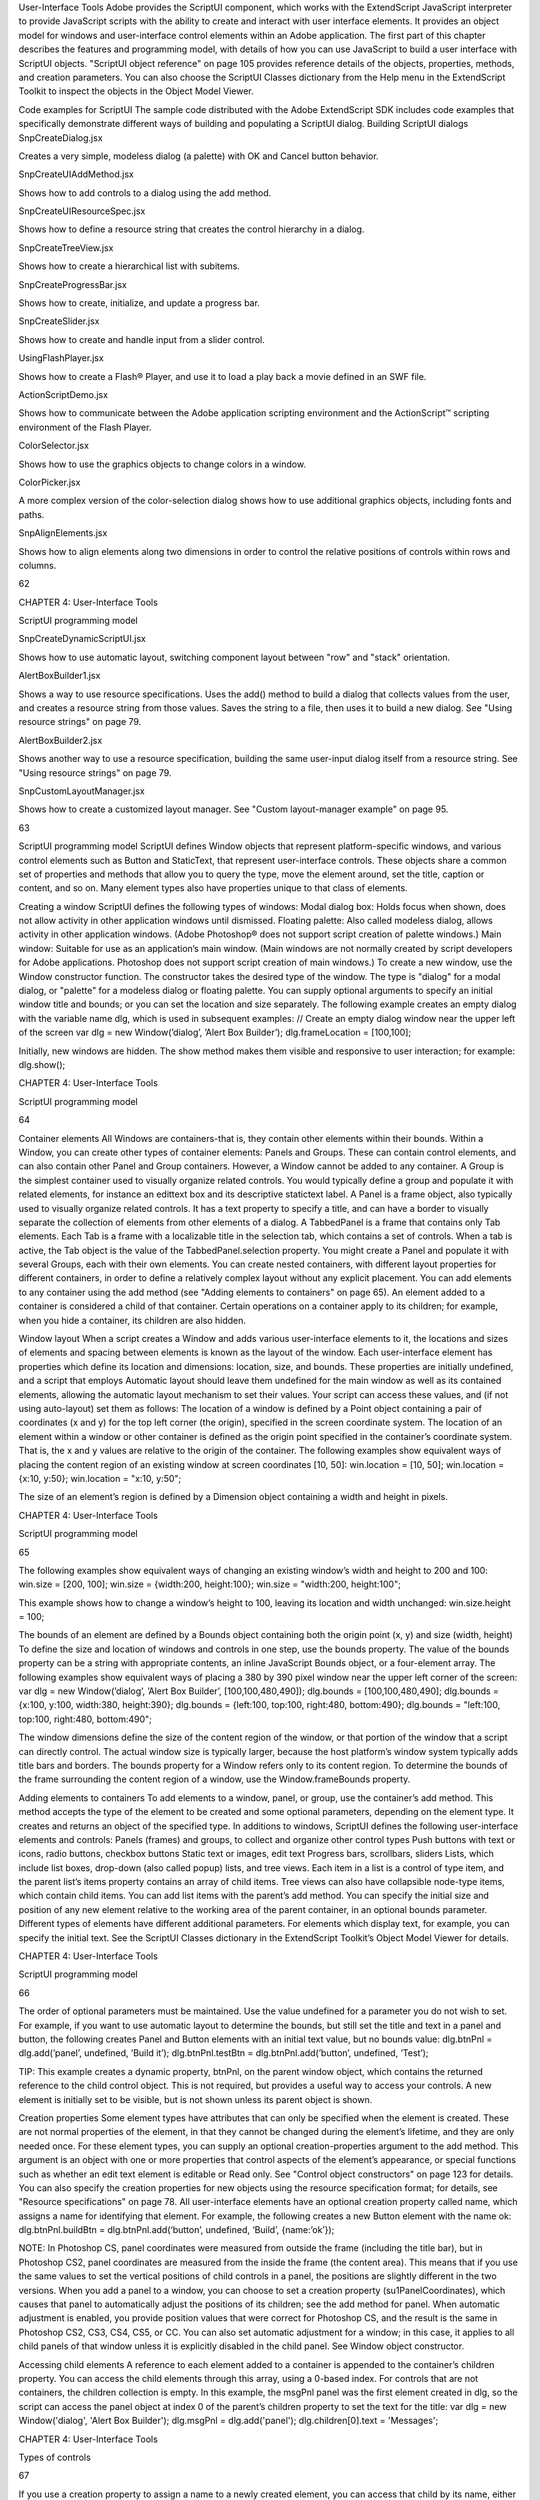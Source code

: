 User-Interface Tools
Adobe provides the ScriptUI component, which works with the ExtendScript JavaScript interpreter to
provide JavaScript scripts with the ability to create and interact with user interface elements. It provides an
object model for windows and user-interface control elements within an Adobe application.
The first part of this chapter describes the features and programming model, with details of how you
can use JavaScript to build a user interface with ScriptUI objects.
"ScriptUI object reference" on page 105 provides reference details of the objects, properties, methods,
and creation parameters. You can also choose the ScriptUI Classes dictionary from the Help menu in
the ExtendScript Toolkit to inspect the objects in the Object Model Viewer.

Code examples for ScriptUI
The sample code distributed with the Adobe ExtendScript SDK includes code examples that specifically
demonstrate different ways of building and populating a ScriptUI dialog.
Building ScriptUI dialogs
SnpCreateDialog.jsx

Creates a very simple, modeless dialog (a palette) with OK
and Cancel button behavior.

SnpCreateUIAddMethod.jsx

Shows how to add controls to a dialog using the add
method.

SnpCreateUIResourceSpec.jsx

Shows how to define a resource string that creates the
control hierarchy in a dialog.

SnpCreateTreeView.jsx

Shows how to create a hierarchical list with subitems.

SnpCreateProgressBar.jsx

Shows how to create, initialize, and update a progress bar.

SnpCreateSlider.jsx

Shows how to create and handle input from a slider control.

UsingFlashPlayer.jsx

Shows how to create a Flash® Player, and use it to load a play
back a movie defined in an SWF file.

ActionScriptDemo.jsx

Shows how to communicate between the Adobe
application scripting environment and the ActionScript™
scripting environment of the Flash Player.

ColorSelector.jsx

Shows how to use the graphics objects to change colors in a
window.

ColorPicker.jsx

A more complex version of the color-selection dialog shows
how to use additional graphics objects, including fonts and
paths.

SnpAlignElements.jsx

Shows how to align elements along two dimensions in order
to control the relative positions of controls within rows and
columns.

62

CHAPTER 4: User-Interface Tools

ScriptUI programming model

SnpCreateDynamicScriptUI.jsx

Shows how to use automatic layout, switching component
layout between "row" and "stack" orientation.

AlertBoxBuilder1.jsx

Shows a way to use resource specifications. Uses the add()
method to build a dialog that collects values from the user,
and creates a resource string from those values. Saves the
string to a file, then uses it to build a new dialog. See "Using
resource strings" on page 79.

AlertBoxBuilder2.jsx

Shows another way to use a resource specification, building
the same user-input dialog itself from a resource string. See
"Using resource strings" on page 79.

SnpCustomLayoutManager.jsx

Shows how to create a customized layout manager. See
"Custom layout-manager example" on page 95.

63

ScriptUI programming model
ScriptUI defines Window objects that represent platform-specific windows, and various control elements
such as Button and StaticText, that represent user-interface controls. These objects share a common set
of properties and methods that allow you to query the type, move the element around, set the title,
caption or content, and so on. Many element types also have properties unique to that class of elements.

Creating a window
ScriptUI defines the following types of windows:
Modal dialog box: Holds focus when shown, does not allow activity in other application windows until
dismissed.
Floating palette: Also called modeless dialog, allows activity in other application windows. (Adobe
Photoshop® does not support script creation of palette windows.)
Main window: Suitable for use as an application’s main window. (Main windows are not normally
created by script developers for Adobe applications. Photoshop does not support script creation of
main windows.)
To create a new window, use the Window constructor function. The constructor takes the desired type of
the window. The type is "dialog" for a modal dialog, or "palette" for a modeless dialog or floating
palette. You can supply optional arguments to specify an initial window title and bounds; or you can set
the location and size separately.
The following example creates an empty dialog with the variable name dlg, which is used in subsequent
examples:
// Create an empty dialog window near the upper left of the screen
var dlg = new Window(’dialog’, ’Alert Box Builder’);
dlg.frameLocation = [100,100];

Initially, new windows are hidden. The show method makes them visible and responsive to user
interaction; for example:
dlg.show();

CHAPTER 4: User-Interface Tools

ScriptUI programming model

64

Container elements
All Windows are containers-that is, they contain other elements within their bounds. Within a Window, you
can create other types of container elements: Panels and Groups. These can contain control elements,
and can also contain other Panel and Group containers. However, a Window cannot be added to any
container.
A Group is the simplest container used to visually organize related controls. You would typically define
a group and populate it with related elements, for instance an edittext box and its descriptive
statictext label.
A Panel is a frame object, also typically used to visually organize related controls. It has a text property
to specify a title, and can have a border to visually separate the collection of elements from other
elements of a dialog.
A TabbedPanel is a frame that contains only Tab elements. Each Tab is a frame with a localizable title
in the selection tab, which contains a set of controls. When a tab is active, the Tab object is the value of
the TabbedPanel.selection property.
You might create a Panel and populate it with several Groups, each with their own elements. You can
create nested containers, with different layout properties for different containers, in order to define a
relatively complex layout without any explicit placement.
You can add elements to any container using the add method (see "Adding elements to containers" on
page 65). An element added to a container is considered a child of that container. Certain operations on a
container apply to its children; for example, when you hide a container, its children are also hidden.

Window layout
When a script creates a Window and adds various user-interface elements to it, the locations and sizes of
elements and spacing between elements is known as the layout of the window. Each user-interface
element has properties which define its location and dimensions: location, size, and bounds. These
properties are initially undefined, and a script that employs Automatic layout should leave them
undefined for the main window as well as its contained elements, allowing the automatic layout
mechanism to set their values.
Your script can access these values, and (if not using auto-layout) set them as follows:
The location of a window is defined by a Point object containing a pair of coordinates (x and y) for
the top left corner (the origin), specified in the screen coordinate system. The location of an element
within a window or other container is defined as the origin point specified in the container’s
coordinate system. That is, the x and y values are relative to the origin of the container.
The following examples show equivalent ways of placing the content region of an existing window at
screen coordinates [10, 50]:
win.location = [10, 50];
win.location = {x:10, y:50};
win.location = "x:10, y:50";

The size of an element’s region is defined by a Dimension object containing a width and height in
pixels.

CHAPTER 4: User-Interface Tools

ScriptUI programming model

65

The following examples show equivalent ways of changing an existing window’s width and height to
200 and 100:
win.size = [200, 100];
win.size = {width:200, height:100};
win.size = "width:200, height:100";

This example shows how to change a window’s height to 100, leaving its location and width
unchanged:
win.size.height = 100;

The bounds of an element are defined by a Bounds object containing both the origin point (x, y) and
size (width, height) To define the size and location of windows and controls in one step, use the
bounds property.
The value of the bounds property can be a string with appropriate contents, an inline JavaScript
Bounds object, or a four-element array. The following examples show equivalent ways of placing a 380
by 390 pixel window near the upper left corner of the screen:
var dlg = new Window(’dialog’, ’Alert Box Builder’, [100,100,480,490]);
dlg.bounds = [100,100,480,490];
dlg.bounds = {x:100, y:100, width:380, height:390};
dlg.bounds = {left:100, top:100, right:480, bottom:490};
dlg.bounds = "left:100, top:100, right:480, bottom:490";

The window dimensions define the size of the content region of the window, or that portion of the window
that a script can directly control. The actual window size is typically larger, because the host platform’s
window system typically adds title bars and borders. The bounds property for a Window refers only to its
content region. To determine the bounds of the frame surrounding the content region of a window, use
the Window.frameBounds property.

Adding elements to containers
To add elements to a window, panel, or group, use the container’s add method. This method accepts the
type of the element to be created and some optional parameters, depending on the element type. It
creates and returns an object of the specified type.
In additions to windows, ScriptUI defines the following user-interface elements and controls:
Panels (frames) and groups, to collect and organize other control types
Push buttons with text or icons, radio buttons, checkbox buttons
Static text or images, edit text
Progress bars, scrollbars, sliders
Lists, which include list boxes, drop-down (also called popup) lists, and tree views. Each item in a list is
a control of type item, and the parent list’s items property contains an array of child items. Tree views
can also have collapsible node-type items, which contain child items. You can add list items with the
parent’s add method.
You can specify the initial size and position of any new element relative to the working area of the parent
container, in an optional bounds parameter. Different types of elements have different additional
parameters. For elements which display text, for example, you can specify the initial text. See the ScriptUI
Classes dictionary in the ExtendScript Toolkit’s Object Model Viewer for details.

CHAPTER 4: User-Interface Tools

ScriptUI programming model

66

The order of optional parameters must be maintained. Use the value undefined for a parameter you do
not wish to set. For example, if you want to use automatic layout to determine the bounds, but still set the
title and text in a panel and button, the following creates Panel and Button elements with an initial text
value, but no bounds value:
dlg.btnPnl = dlg.add(’panel’, undefined, ’Build it’);
dlg.btnPnl.testBtn = dlg.btnPnl.add(’button’, undefined, ’Test’);

TIP: This example creates a dynamic property, btnPnl, on the parent window object, which contains the
returned reference to the child control object. This is not required, but provides a useful way to access your
controls.
A new element is initially set to be visible, but is not shown unless its parent object is shown.

Creation properties
Some element types have attributes that can only be specified when the element is created. These are not
normal properties of the element, in that they cannot be changed during the element’s lifetime, and they
are only needed once. For these element types, you can supply an optional creation-properties
argument to the add method. This argument is an object with one or more properties that control aspects
of the element’s appearance, or special functions such as whether an edit text element is editable or Read
only. See "Control object constructors" on page 123 for details.
You can also specify the creation properties for new objects using the resource specification format; for
details, see "Resource specifications" on page 78.
All user-interface elements have an optional creation property called name, which assigns a name for
identifying that element. For example, the following creates a new Button element with the name ok:
dlg.btnPnl.buildBtn = dlg.btnPnl.add(‘button’, undefined, ‘Build’, {name:’ok’});

NOTE: In Photoshop CS, panel coordinates were measured from outside the frame (including the title bar),
but in Photoshop CS2, panel coordinates are measured from the inside the frame (the content area). This
means that if you use the same values to set the vertical positions of child controls in a panel, the positions
are slightly different in the two versions. When you add a panel to a window, you can choose to set a
creation property (su1PanelCoordinates), which causes that panel to automatically adjust the positions
of its children; see the add method for panel. When automatic adjustment is enabled, you provide
position values that were correct for Photoshop CS, and the result is the same in Photoshop CS2, CS3, CS4,
CS5, or CC. You can also set automatic adjustment for a window; in this case, it applies to all child panels of
that window unless it is explicitly disabled in the child panel. See Window object constructor.

Accessing child elements
A reference to each element added to a container is appended to the container’s children property. You
can access the child elements through this array, using a 0-based index. For controls that are not
containers, the children collection is empty.
In this example, the msgPnl panel was the first element created in dlg, so the script can access the panel
object at index 0 of the parent’s children property to set the text for the title:
var dlg = new Window('dialog', 'Alert Box Builder');
dlg.msgPnl = dlg.add('panel');
dlg.children[0].text = 'Messages';

CHAPTER 4: User-Interface Tools

Types of controls

67

If you use a creation property to assign a name to a newly created element, you can access that child by its
name, either in the children array of its parent, or directly as a property of its parent. For example, the
Button in a previous example was named ok, so it can be referenced as follows:
dlg.btnPnl.children['ok'].text = "Build";
dlg.btnPnl.ok.text = "Build";

You can also access named elements through the parent window’s findElement() method:
var myOkButton = dlg.findElement("ok");

For list controls (type list and dropdown), you can access the child list-item objects through the items
array.

Removing elements
To remove elements from a Window, Panel, or Group, use the container’s remove method. This method
accepts an object representing the element to be removed, or the name of the element, or the index of the
element in the container’s children collection (see "Accessing child elements" on page 66).
The specified element is removed from view if it was currently visible, and it is no longer accessible from
the container or window. The results of any further references by a script to the object representing the
element are undefined.
To remove list items from a list, use the parent list control’s remove method in the same way. It removes the
item from the parent’s items list, hides it from view, and deletes the item object.

Types of controls
The following sections introduce the types of controls you can add to a Window or other container element
(panel or group). For details of the properties and functions, and of how to create each type of element,
see "Control object constructors" on page 123.

Containers
These are types of Control objects which are contained in windows, and which contain and group other
controls.
Panel

Typically used to visually organize related controls.
Set the text property to define a title that appears at the top of the panel.
An optional borderStyle creation property controls the appearance of the border
drawn around the panel.
You can use panels as separators: those with width of 0 appear as vertical lines and
those with height of 0 appear as horizontal lines.
var dlg = new Window(’dialog’, ’Alert Box Builder’);
dlg.msgPnl = dlg.add(’panel’, [25,15,355,130], ’Messages’);

CHAPTER 4: User-Interface Tools

Types of controls

Group

Used to visually organize related controls. Unlike Panels, Groups have no title or
visible border. You can use them to create hierarchies of controls, and for fine control
over layout attributes of certain groups of controls within a larger panel. For examples,
see "Creating more complex arrangements" on page 92.

TabbedPanel

A panel that contains only Tab objects as its immediate children. It has a selection
property that contains the currently active Tab child. When the value of the selection
property changes, either by a user selecting a different tab, or by a script setting the
property, the TabbedPanel receives an onChange notification.

68

The title property provides an optional label; the titleLayout property places the
label within the panel.
Tab

A general container whose parent is a TabbedPanel, with a selectable tab showing a
localizable text value. Its size and position are determined by the parent.

User-interface controls
These are types of Control objects that are contained in windows, panels, and groups, and that provide
specific kinds of display and user interaction. Control instances are created by passing the corresponding
type keyword to the add() method of a Window or container; see "Control types and creation parameters"
on page 124.
These examples do not set bounds explicitly on creation, because it is often more useful to set a preferred
size, then allow the layout manager to set the bounds; see "Automatic layout" on page 86.
Button

Typically used to initiate some action from a window when a user clicks the button;
for example, accepting a dialog’s current settings, canceling a dialog, bringing up a
new dialog, and so on.
Set the text property to assign a label to identify a Button’s function.
The onClick callback method provides behavior.
var dlg = new Window(‘dialog’, ‘Alert Box Builder’);
dlg.btnPnl = dlg.add(‘panel’, undefined, ‘Build it’);
dlg.btnPnl.testBtn = dlg.btnPnl.add(‘button’, undefined, ‘Test’);
dlg.btnPnl.buildBtn = dlg.btnPnl.add(‘button’, undefined, ‘Build’,
{name:’ok’});
dlg.btnPnl.cancelBtn = dlg.btnPnl.add(‘button’, undefined, ‘Cancel’,
{name:’cancel’});
dlg.show();

IconButton

A button that displays an icon, with or without a text label. Like a text button, typically
initiates an action in response to a click.
The image property identifies the icon image; see "Displaying images" on
page 72.
The title or text property provides an optional label; the titleLayout property
places the label with respect to the image.
The onClick callback method provides behavior.

CHAPTER 4: User-Interface Tools

Image

Types of controls

Displays an iconic image.
The image property identifies the icon image; see "Displaying images" on
page 72.
The title property provides an optional label; the titleLayout property places
the label with respect to the image.

StaticText

Typically used to display text strings that are not intended for direct manipulation by
a user, such as informative messages or labels.
This example creates a Panel and adds several StaticText elements:
var dlg = new Window(‘dialog’, ‘Alert Box Builder’);
dlg.msgPnl = dlg.add(‘panel’, undefined, ‘Messages’);
dlg.msgPnl.titleSt = dlg.msgPnl.add(‘statictext’, undefined,
‘Alert box title:’);
dlg.msgPnl.msgSt = dlg.msgPnl.add(‘statictext’, undefined,
‘Alert message:’);
dlg.show();

EditText

Allows users to enter text, which is returned to the script when the dialog is
dismissed. Text in EditText elements can be selected, copied, and pasted.
Set the text property to assign the initial displayed text in the element, and read
it to obtain the current text value, as entered or modified by the user.
Set the textselection property to replace the current selection with new text,
or to insert text at the cursor (insertion point). Read this property to obtain the
current selection, if any.
This example adds some EditText elements, with initial values that a user can accept
or replace:
var dlg = new Window(‘dialog’, ‘Alert Box Builder’);
dlg.msgPnl = dlg.add(‘panel’, undefined, ‘Messages’);
dlg.msgPnl.titleSt = dlg.msgPnl.add(‘statictext’, undefined,
‘Alert box title:’);
dlg.msgPnl.titleEt = dlg.msgPnl.add(‘edittext’, undefined,
‘Sample Alert’);
dlg.msgPnl.msgSt = dlg.msgPnl.add(‘statictext’, undefined,
‘Alert message:’);
dlg.msgPnl.msgEt = dlg.msgPnl.add(‘edittext’, undefined,
‘<your message here>’, {multiline:true});
dlg.show();

Note the creation property on the second EditText field, where multiline:true
indicates a field in which a long text string can be entered. The text wraps to appear
as multiple lines.

69

CHAPTER 4: User-Interface Tools

Checkbox

Types of controls

Allows the user to set a boolean state.
Set the text property to assign an identifying text string that appears next to the
clickable box.
The user can click to select or deselect the box, which shows a checkmark when
selected. The value is true when it is selected (checked) and false when it is not.
When you create a Checkbox, you can set its value property to specify its initial state
and appearance.
// Add a checkbox to control the buttons that dismiss an alert box
dlg.hasBtnsCb = dlg.add(‘checkbox’, undefined,
‘Should there be alert buttons?’);
dlg.hasBtnsCb.value = true;

RadioButton

Allows the user to select one choice among several.
Set the text property to assign an identifying text string that appears next to the
clickable button.
The value is true when the button is selected. The button shows the state in a
platform-specific manner, with a filled or empty dot, for example.
You group a related set of radio buttons by creating all the related elements one after
another. When any button’s value becomes true, the value of all other buttons in the
group becomes false. When you create a group of radio buttons, you should set the
state of one of them true:
var dlg = new Window(‘dialog’, ‘Alert Box Builder’);
dlg.alertBtnsPnl = dlg.add(‘panel’, undefined, ‘Button alignment’);
dlg.alertBtnsPnl.alignLeftRb = dlg.alertBtnsPnl.add(‘radiobutton’,
undefined, ‘Left’);
dlg.alertBtnsPnl.alignCenterRb = dlg.alertBtnsPnl.add(‘radiobutton’,
undefined, ‘Center’);
dlg.alertBtnsPnl.alignRightRb = dlg.alertBtnsPnl.add(‘radiobutton’,
undefined, ‘Right’);
dlg.alertBtnsPnl.alignCenterRb.value = true;
dlg.show();

Progressbar

Typically used to display the progress of a time-consuming operation. A colored bar
covers a percentage of the area of the control, representing the percentage
completion of the operation. The value property reflects and controls how much of
the visible area is colored, relative to the maximum value (maxvalue). By default the
range is 0 to 100, so the value=50 when the operation is half done.

Slider

Typically used to select within a range of values. The slider is a horizontal bar with a
draggable indicator, and you can click a point on the slider bar to jump the indicator
to that location. The value property reflects and controls the position of the indicator,
within the range determined by minvalue and maxvalue. By default the range is 0 to
100, so setting value=50 moves the indicator to the middle of the bar.

70

CHAPTER 4: User-Interface Tools

Scrollbar

Types of controls

Like a slider, the scrollbar is a bar with a draggable indicator. It also has "stepper"
buttons at each end, that you can click to jump the indicator by the amount in the
stepdelta property. If you click a point on the bar outside the indicator, the indicator
jumps by the amount in the jumpdelta property.
You can create scrollbars with horizontal or vertical orientation; if width is greater
than height, it is horizontal, otherwise it is vertical. Arguments to the add method
that creates the scrollbar define values for the value, minvalue and maxvalue
properties.
Scrollbars are often created with an associated EditText field to display the current
value of the scrollbar, and to allow setting the scrollbar’s position to a specific value.
This example creates a scrollbar with associated StaticText and EditText elements
within a panel:
dlg.sizePnl = dlg.add(‘panel’, undefined, ‘Dimensions’);
dlg.sizePnl.widthSt = dlg.sizePnl.add(‘statictext’, undefined,
‘Width:’);
dlg.sizePnl.widthScrl = dlg.sizePnl.add(‘scrollbar’, undefined,
300, 300, 800);
dlg.sizePnl.widthEt = dlg.sizePnl.add(‘edittext’);

ListBox
DropDownList
TreeView

These controls display lists of items, which are represented by ListItem objects in
the items property. You can access the items in this array using a 0-based index.
A ListBox control displays a list of choices. When you create the object, you
specify whether it allows the user to select only one or multiple items. If a list
contains more items than can be displayed in the available area, a scrollbar may
appear that allows the user to scroll through all the list items. A list box can
display items in multiple columns; see "Creating multi-column lists" on page 73.
A DropDownList control displays a single visible item. When you click the control,
a list drops down and allows you to select one of the other items in the list.
Drop-down lists can have nonselectable separator items for visually separating
groups of related items, as in a menu.
A TreeView control is similar to a ListBox, except that the items can have child
items. Items with children can be expanded or collapsed to show or hide the child
items. Child items can in turn contain children.
The title property provides an optional label; the titleLayout property places
the label with respect to the list.
You can specify the choice items on creation of the list object, or afterward using the
list object’s add() method. You can remove items programmatically with the list
object’s remove() and removeAll() methods.

71

CHAPTER 4: User-Interface Tools

ListItem

Types of controls

72

Items added to or inserted into any type of list control are ListItem objects, with
properties that can be manipulated from a script. ListItem elements can be of the
following types:
item: the typical item in any type of list. It displays text or an image, and can be
selected. To display an image, set the item object’s image property; see

"Displaying images" on page 72.

separator: a separator is a nonselectable visual element in a drop-down list.
Although it has a text property, the value is ignored, and the item is displayed as

a horizontal line.

node: a displayable and selectable item in a TreeView control which can contain
other ListItem objects, including other items of type node.
FlashPlayer

Runs a Flash movie within a ScriptUI window. Its control’s methods allow you to load a
movie from an SWF file and control the playback. See "FlashPlayer control functions"
on page 145.
You can also use the control object to communicate with the Flash application, calling
ActionScript methods, and making JavaScript methods defined in your Adobe
application script available to the Flash ActionScript code. See "Calling ActionScript
functions from a ScriptUI script" on page 86.
The title property provides an optional label; the titleLayout property places the
label with respect to the player.

Displaying images
You can display icon images in Image or IconButton controls, or display images in place of strings or in
addition to strings as the selectable items in a Listbox or DropdownList control. In each case, the image
is defined by setting the element’s image property. You can set it to a ScriptUIImage object; a named icon
resource; a File object; or the pathname of a file containing the iconic image, or of an alias or shortcut to
that file (see "Specifying paths" on page 39).
The image data for an icon can be in Portable Network Graphics (PNG) format, or in Joint Photographic
Experts Group (JPEG) format. See http://www.libpng.org and http://www.jpeg.org/ for detailed
information on these formats.
You can set or reset the image property at any time to change the image displayed in the element.
The scripting environment can define icon resources, which are available to scripts by name. To specify an
icon resource, set a control’s image property to the resource’s JavaScript name, or refer to the resource by
name when creating the control. For example, to create a button with an application-defined icon
resource:
myWin.upBtn = myWin.add ("iconbutton", undefined, "SourceFolderIcon");

Photoshop CC, for example, defines these icon resources:
Step1Icon
Step2Icon
Step3Icon
Step4Icon
SourceFolderIcon
DestinationFolderIcon

CHAPTER 4: User-Interface Tools

Types of controls

73

If a script does not explicitly set the preferredSize or size property of an element that displays a icon
image, the value of preferredSize is determined by the dimensions of the iconic image. If the size values
are explicitly set to dimensions smaller than those of the actual image graphic, the displayed image is
clipped. If they are set to dimensions larger than those of the image graphic, the displayed image is
centered in the larger space. An image is never scaled to fit the available space.

Creating multi-column lists
In list controls (ListBox, DropDownList, TreeView), a set of ListItem objects represents the individual
choices in the list. Each choice can be labeled with a localizable string, an image, or both, as specified by
the text and image properties of the ListItem (see "Displaying images" on page 72).
You can define a ListBox to have multiple columns, by specifying the numberOfColumns creation
parameter. By default, the number of columns is 1. If you specify multiple columns, you can also use the
creation parameters to specify whether headers are shown, and the header text for each column.
If you specify more than one column, each ListItem object that you add to the box specifies one selectable
row. The text and image of the ListItem object specifies the label in the first column, and the subitems
property specifies labels that appear in that row for the remaining columns.
The subitems value is an array, whose length is one less than the number of columns. That is, the first
member, ListItem.subitems[0], specifies the label in the second column. Each member specifies one
label, as a JavaScript object with two properties:
{ text : displayString , image : imageFileReference }

For example, the following fragment defines a list box with two columns, and specifies the labels in each
column for the two choices:
...
// create list box with two titled columns
var list = dlg.add ('ListBox', [0, 0, 150, 75], 'asd',
{numberOfColumns: 2, showHeaders: true,
columnTitles: ['First Name', 'Last Name']});
// add an item for the first row, with the label value for the first column
var item1 = list.add ('item', 'John');
// add the label value for the second column in that row.
item1.subItems[0].text = 'Doe';
// add an item for the second row, with the text for the first column label
var item2 = list.add ('item', 'Jane');
// add the label text and image for the second column in the second row
item2.subItems[0].text = 'Doe';
item2.subItems[0].image = File ("~/Desktop/Step1.png");
...

This creates a control that looks like this:

CHAPTER 4: User-Interface Tools

Types of controls

74

Notice that the columns have headers, and the label in the second column of the second row has both text
and an image.

Prompts and alerts
Static functions on the Window class are globally available to display short messages in standard dialogs.
The host application controls the appearance of these simple dialogs, so they are consistent with other
alert and message boxes displayed by the application. You can often use these standard dialogs for simple
interactions with your users, rather than designing special-purpose dialogs of your own.
Use the static functions alert, confirm, and prompt on the Window class to invoke these dialogs with your
own messages. You do not need to create a Window object to call these functions.

Modal dialogs
A modal dialog is initially invisible. Your script invokes it using the show method, which does not return
until the dialog has been dismissed. The user can dismiss it by using a platform-specific window gesture,
or by using one of the dialog controls that you supply, typically an OK or Cancel button. The onClick
method of such a button must call the close or hide method to close the dialog. The close method
allows you to pass a value to be returned by the show method.
For an example of how to define such buttons and their behavior, see "Defining behavior with event
callbacks and listeners" on page 80.

Creating and using modal dialogs
A dialog typically contains some controls that the user must interact with, to make selections or enter
values that your script will use. In some cases, the result of the user action is stored in the object, and you
can retrieve it after the dialog has been dismissed. For example, if the user changes the state of a Checkbox
or RadioButton, the new state is found in the control’s value property.
However, if you need to respond to a user action while the dialog is still active, you must assign the control
a callback function for the interaction event, either onClick or onChange. The callback function is the
value of the onClick or onChange property of the control.
For example, if you need to validate a value that the user enters in a edittext control, you can do so in an
onChange callback handler function for that control. The callback can perform the validation, and perhaps

display an alert to inform the user of errors.

Sometimes, a modal dialog presents choices to the user that must be correct before your script allows the
dialog to be dismissed. If your script needs to validate the state of a dialog after the user clicks OK, you can
define an onClose event handler for the dialog. This callback function is invoked whenever a window is

CHAPTER 4: User-Interface Tools

Types of controls

75

closed. If the function returns true, the window is closed, but if it returns false, the close operation is
cancelled and the window remains open.
Your onClose handler can examine the states of any controls in the dialog to determine their correctness,
and can show alert messages or use other modal dialogs to alert the user to any errors that must be
corrected. It can then return true to allow the dialog to be dismissed, or false to allow the user to correct
any errors.

Dismissing a modal dialog
Every modal dialog should have at least one button that the user can click to dismiss the dialog. Typically
modal dialogs have an OK and a Cancel button to close the dialog with or without accepting changes that
were made in it.
You can define onClick callbacks for the buttons that close the parent dialog by calling its close method.
You have the option of sending a value to the close method, which is in turn passed on to and returned
from the show method that invoked the dialog. This return value allows your script to distinguish different
closing events; for example, clicking OK can return 1, clicking Cancel can return 2. However, for this typical
behavior, you do not need to define these callbacks explicitly; see "Default and cancel elements" on
page 75.
For some dialogs, such as a simple alert with only an OK button, you do not need to return any value. For
more complex dialogs with several possible user actions, you might need to distinguish more outcomes. If
you need to distinguish more than two closing states, you must define your own closing callbacks rather
than relying on the default behavior.
If, by mistake, you create a modal dialog with no buttons to dismiss it, or if your dialog does have buttons,
but their onClick handlers do not function properly, a user can still dismiss the dialog by typing ESC. In this
case, the system will execute a call to the dialog’s close method, passing a value of 2. This is not, of course,
a recommended way to design your dialogs, but is provided as an escape hatch to prevent the application
from hanging in case of an error in the operations of your dialog.

Default and cancel elements
The user can typically dismiss a modal dialog by clicking an OK or Cancel button, or by typing certain
keyboard shortcuts. By convention, typing ENTER is the same as clicking OK or the default button, and
typing ESC is the same as clicking Cancel. The keyboard shortcut has the same effect as calling notify for
the associated button control.
To determine which control is notified by which keyboard shortcut, set the Dialog object’s
defaultElement and cancelElement properties. The value is the control object that should be notified
when the user types the associated keyboard shortcut.
For buttons assigned as the defaultElement, if there is no onClick handler associated with the
button, clicking the button or typing ENTER calls the parent dialog’s close method, passing a value of 1
to be returned by the show call that opened the dialog.
For buttons assigned as the cancelElement, if there is no onClick handler associated with the
button, clicking the button or typing ESC calls the parent dialog’s close method, passing a value of 2
to be returned by the show call that opened the dialog.
If you do not set the defaultElement and cancelElement properties explicitly, ScriptUI tries to choose
reasonable defaults when the dialog is about to be shown for the first time. For the default element, it
looks for a button whose name or text value is "ok" (disregarding case). For the cancel element, it looks for

CHAPTER 4: User-Interface Tools

Size and location objects

76

a button whose name or text value is "cancel" (disregarding case). Because it looks at the name value first,
this works even if the text value is localized. If there is no suitable button in the dialog, the property value
remains null, which means that the keyboard shortcut has no effect in that dialog.
To make this feature most useful, it is recommended that you always provide the name creation property
for buttons meant to be used in this way.

Size and location objects
ScriptUI defines objects to represent the complex values of properties that place and size windows and
user-interface elements. These objects cannot be created directly, but are created when you set the
corresponding property. That property then returns that object. For example, the bounds property returns
a Bounds object.
You can set these properties as objects, strings, or arrays.
e.prop = Object - The object must contain the set of properties defined for this type, as shown in
the table below. The properties have integer values.
e.prop = String - The string must be an executable JavaScript inline object declaration,
conforming to the same object description.
e.prop = Array - The array must have integer coordinate values in the order defined for this type,

as shown in the table below. For example:

The following examples show equivalent ways of placing a 380 by 390 pixel window near the upper left
corner of the screen:
var dlg = new Window(’dialog’, ’Alert Box Builder’);
dlg.bounds = {x:100, y:100, width:380, height:390}; //object
dlg.bounds = {left:100, top:100, right:480, bottom:490}; //object
dlg.bounds = "x:100, y:100, width:380, height:390"; //string
dlg.bounds = "left:100, top:100, right:480, bottom:490"; //string
dlg.bounds = [100,100,480,490]; //array

You can access the resulting object as an array with values in the order defined for the type, or as an object
with the properties supported for the type.

Size and location object types
The following table shows the property-value object types, the element properties that create and contain
them, and their array and object-property formats.

CHAPTER 4: User-Interface Tools

Bounds

Drawing objects

77

Defines the boundaries of a window within the screen’s coordinate space, or of a
user-interface element within the container’s coordinate space. Contains an array, [left,
top, right, bottom], that defines the coordinates of the upper left and lower right
corners of the element.
A Bounds object is created when you set an element’s bounds property, and this property
returns a Bounds object.
An object must contain properties named left, top, right, bottom, or x, y, width,
height.
An array must have values in the order [left, top, right, bottom].

Dimension

Defines the size of a Window or user-interface element. Contains an array, [width,
height], that defines the element’s size in pixels.
A Dimension object is created when you set an element’s size or preferredSize
property. (A preferredSize of -1 causes the size to be calculated automatically.)
An object must contain properties named width and height.
An array must have values in the order [width, height].

Margins

Defines the number of pixels between the edges of a container and its outermost child
elements. Contains an array [left, top, right, bottom] whose elements define the
margins between the left edge of a container and its leftmost child element, and so on.
A Margins object is created when you set an element’s margins property.
An object must contain properties named left, top, right, and bottom.
An array must have values in the order [left, top, right, bottom].
You can also set the margins property to a number; all of the array values are then set to
this number.

Point

Defines the location of a Window or user-interface element. Contains an array, [x, y],
whose values represent the origin point of the element as horizontal and vertical pixel
offsets from the origin of the element's coordinate space.
A Point object is created when you set an element’s location property.
An object must contain properties named x and y.
An array must have values in the order [x, y].

Drawing objects
ScriptUI allows you to draw directly on controls to customize their appearance. You do this by calling
methods of the ScriptUIGraphics object in response to the onDraw event (see "Defining behavior with
event callbacks and listeners" on page 80). These methods take as parameters a number of helper objects
that encapsulate drawing information, including the following:

CHAPTER 4: User-Interface Tools

Resource specifications

ScriptUIGraphics

Encapsulates the drawing methods. The graphics object is associated with each
control is found in the control object’s graphics property.

ScriptUIBrush

Describes the brush used to paint textures in a control.

ScriptUIFont

Describes the font used to write text into a control.

ScriptUIImage

Describes an image to be drawn in a control.

ScriptUIPath

Describes a drawing path for a figure to be drawn into a control.

ScriptUIPen

Describes the pen used to draw lines in a control.

78

For details of these objects, see "Graphic customization objects" on page 155.
The ScriptUIGraphics object contains methods that create the other graphics objects; for example,
ScriptUIGraphics.newBrush()creates a ScriptUIBrush instance with a specific color. These graphic
objects are then used as property values in the ScriptUIGraphics object, which controls how a
user-interface element is drawn on the screen. For example, if you put the new Brush object in the
backgroundColor property, the element is drawn using that color for the background.
To make the background of a window light gray, you could use this code:
g = myWindow.graphics;
myBrush = g.newBrush(g.BrushType.SOLID_COLOR, [0.75, 0.75, 0.75, 1]);
g.backgroundColor = myBrush;

These examples in the Adobe ExtendScript SDK demonstrates how to use graphic customization objects:
ColorSelector.jsx

Uses graphic objects to change the background color of a window as the user
selects the color value with a slider.

ColorPicker.jsx

A more complex version of the color-selection dialog shows how to use
additional graphics objects, including fonts and paths.

In addition, the Custom element class allows you to define completely customized elements of several
types (ranges, buttons, lists), whose appearance is rendered entirely by your onDraw implementation.

Resource specifications
You can create one or more user-interface elements at a time using a resource specification. This specially
formatted string provides a simple and compact means of creating an element, including any container
element and its component elements. The resource-specification string is passed as the type parameter to
the Window() or add() constructor function.
The general structure of a resource specification is an element type specification (such as dialog),
followed by a set of braces enclosing one or more property definitions.
var myResource = "dialog{ control_specs }";
var myDialog = new Window ( myResource );

Controls are defined as properties within windows and other containers. For each control, give the class
name of the control, followed by the properties of the control enclosed in braces. For example, the
following specifies a button:

CHAPTER 4: User-Interface Tools

Resource specifications

79

testBtn: Button { text: ’Test’ }

The following resource string specifies a panel that contains grouped StaticText and EditText controls:
"msgPnl: Panel { orientation:’column’, alignChildren:[’right’, ’top’],\
text: ’Messages’, \
title: Group { \
st: StaticText { text:’Alert box title:’ }, \
et: EditText { text:’Sample Alert’, characters:35 } \
}
msg: Group { \
st: StaticText { text:’Alert message:’ }, \
et: EditText { properties:{multiline:true}, \
text:’<your message here>’ \
} \
}"

The property with name properties specifies creation properties; see "Creation properties" on page 66.
A property value can be specified as null, true, false, a string, a number, an inline array, or an object.
An inline array contains one or more values in the form:
[value, value,...]

An object can be an inline object, or a named object, in the form:
{classname inlineObject}

In this case, the classname must be one of the control class names list in "Types of controls" on
page 67.
An inline object contains one or more properties, in the form:
{propertyName:propertyValue,propertyName:propertyValue,... }

Using resource strings
These examples in the Adobe ExtendScript SDK demonstrate how to use resource specification strings:
AlertBoxBuilder1.jsx

Demonstrates one way to use resource strings, creating a dialog that allows
the user to enter some values, and then using those values to construct the
resource string for a customizable alert dialog.

AlertBoxBuilder2.jsx

Constructs the same dialog, using a resource string (rather than the add()
method) to specify all of the dialog contents for the user-input dialog.

The two Alert Box Builder examples create the same dialog to collect values from the user.

CHAPTER 4: User-Interface Tools

Defining behavior with event callbacks and listeners

80

The Build button event handler builds a resource string from the collected values, and returns it from the
dialog invocation function; the script then saves the resource string to a file. That resource string can later
be used to create and display the user-configured alert box.
The resource specification format can also be used to create a single element or container and its child
elements. For instance, if the alertBuilderResource in the example did not contain the panel
btnPnlResource, you could define that resource separately, then add it to the dialog as follows:
var btnPnlResource =
"btnPnl: Panel { orientation:’row’, \
text: ’Build it’, \
testBtn: Button { text:’Test’ }, \
buildBtn: Button { text:’Build’, properties:{name:’ok’} }, \
cancelBtn: Button { text:’Cancel’, properties:{name:’cancel’} } \
}";
dlg = new Window(alertBuilderResource);
dlg.btnPnl = dlg.add(btnPnlResource);
dlg.show();

Defining behavior with event callbacks and listeners
You must define the behavior of your controls in order for them to respond to user interaction. You can do
this by defining event-handling callback functions as part of the definition of the control or window. To
respond to a specific event, define a handler function for it, and assign a reference to that function in the
corresponding property of the window or control object. Different types of windows and controls respond
to different actions, or events:
Windows generate events when the user moves or resizes the window. To handle these events, define
callback functions for onMove, onMoving, onResize, and onResizing. To respond to the user opening
or closing the window, define callback functions for onShow and onClose.

CHAPTER 4: User-Interface Tools

Defining behavior with event callbacks and listeners

81

Button, RadioButton, and Checkbox controls generate events when the user clicks within the control
bounds. To handle the event, define a callback function for onClick.
EditText, Scrollbar, and Slider controls generate events when the content or value changes-that is,
when the user types into an edit field, or moves the scroll or slider indicator. To handle these events,
define callback functions for onChange and onChanging.
ListBox, DropDownList, and TreeView controls generate events whenever the selection in the list
changes. To handle the event, define a callback function for onChange. The TreeView control also
generates events when the user expands or collapses a node, handled by the onExpand and
onCollapse callback functions.
The ListBox also generates an event when the user double-clicks an item. To handle it, define a
callback function for the onDoubleClick event.
Both containers and controls generate events just before they are drawn, that allow you to customize
their appearance. To handle these events, define callback functions for onDraw. Your handler can
modify or control how the container or control is drawn using the methods defined in the control’s
associated ScriptUIGraphics object.
In Windows only, you can register a key sequence as a shortcutKey for a window or for most types of
controls. To handle the key sequence, define a callback function for onShortcutKey in that control.

Defining event-handler callback functions
Your script can define an event handler as a named function referenced by the callback property, or as an
unnamed function defined inline in the callback property.
If you define a named function, assign its name as the value of the corresponding callback property.
For example:
function hasBtnsCbOnClick() { /* do something interesting */ }
hasBtnsCb.onClick = hasBtnsCbOnClick;

For a simple, unnamed function, set the property value directly to the function definition:
UI-element.callback-name = function () { handler-definition};

Event-handler functions take no arguments.
For example, the following sets the onClick property of the hasBtnsCb checkbox to a function that
enables another control in the same dialog:
hasBtnsCb.onClick = function ()
{ this.parent.alertBtnsPnl.enabled = this.value; };

The following statements set the onClick event handlers for buttons that close the containing dialog,
returning different values to the show method that invoked the dialog, so the calling script can tell which
button was clicked:
buildBtn.onClick = function () { this.parent.parent.close(1); };
cancelBtn.onClick = function () { this.parent.parent.close(2); };

CHAPTER 4: User-Interface Tools

Defining behavior with event callbacks and listeners

82

Simulating user events
You can simulate user actions by sending an event notification directly to a window or control with the
notify method. A script can use this method to generate events in the controls of a window, as if a user
was clicking buttons, entering text, or moving the window. If you have defined an event-handler callback
for the element, the notify method invokes it.
The notify method takes an optional argument that specifies which event it should simulate. If a control
can generate only one kind of event, notification generates that event by default.
The following controls generate the onClick event:
Button
Checkbox
IconButton
RadioButton

The following controls generate the onChange event:
DropDownList
EditText
ListBox
Scrollbar
Slider
TreeView

The following controls generate the onChanging event:
EditText
Scrollbar
Slider

In the ListBox, double-clicking an item generates the onDoubleClick event.
In RadioButton and Checkbox controls, the boolean value property automatically changes when the
user clicks the control. If you use notify() to simulate a click, the value changes just as if the user had
clicked. For example, if the value of a checkbox hasBtnsCb is true, this code changes the value to false:
if (dlg.hasBtnsCb.value == true) dlg.hasBtnsCb.notify();
// dlg.hasBtnsCb.value is now false

Registering event listeners for windows or controls
Another way to define the behavior of your windows and controls is register a handler function that
responds to a specific type of event in that window or control. This technique allows you to respond to the
cascading of an event through a hierarchy of containers and controls.
Use windowObj.addEventListener() or controlObj.addEventListener() to register a handler. The function
you register receives an event object (from the UIEvent base class) that encapsulates the event
information. As an event cascades down through a hierarchy and back up through the hierarchy, your
handler can respond at any level, or use the UIEvent object’s stopPropagation() method to stop the event
propagation at some level.
You can register:
The name of a handler function defined in the extension that takes one argument, the event object.
For example:

CHAPTER 4: User-Interface Tools

Defining behavior with event callbacks and listeners

83

myButton.addEventListener( ’click’, myFunction );

A locally defined handler function that takes one argument, the event object. For example:
myButton.addEventListener( ’click’, ’function(e){/*handler code*/}’);

The handler or registered code statement is executed when the specified event occurs in the target. A
script can programmatically simulate an event by creating an event objects with
ScriptUI.events.events.createEvent(), and passing it to an event target’s dispatchEvent() function.
You can remove a handler that has been previously registered by calling the event target’s
removeEventListener() function. The parameters you pass to this function must be identical to those
passed to the addEventListener() call that registered the handler. Typically, a script would register all event
handlers during initialization, and unregister them during termination; however, unregistering handlers
on termination is not required.
You can register for an event in a parent or ancestor object of the actual target; see the following section.
The predefined types of UIEvent correspond to the event callbacks, as follows:
Callback

UIEvent type

onChange

change

onChanging

changing

onClick

click (detail = 1)

onDoubleClick

click (detail = 2)

onEnterKey

enterKey

onMove

move

onMoving

moving

onResize

resize

onResizing

resizing

onShow

show

onActivate

focus

onDeactivate

blur

In addition, ScriptUI implements all types of W3C events according to the W3C DOM level 3 functional
specification (http://www.w3.org/TR/DOM-Level-3-Events/events.html), with these modifications and
exceptions:
ScriptUI does not implement the hasFeature() method of the DOMImplementation interface; there
is no way to query whether a given W3C DOM feature is implemented in ScriptUI.
In ScriptUI, the W3C EventTarget interface is implemented by UI element objects (such as Button,
Window, and so on).
In ScriptUI, the W3C AbstractView object is a UI element (such as Button, Window, and so on).
None of the "namespace" properties or methods are supported (such as initEventNS and
initMouseEventNS).

CHAPTER 4: User-Interface Tools

Defining behavior with event callbacks and listeners

84

The ScriptUI implementation of W3C mouse events follows the W3C DOM level 3 functional specification
(http://www.w3.org/TR/DOM-Level-3-Events/events.html#Events-eventgroupings-mouseevents), with
these differences:
To create a MouseEvent instance, call ScriptUI.events.createEvent('MouseEvent'), rather than
DocumentEvent.createEvent('MouseEvent').
The getModifierState method of the MouseEvent interface is not supported.
The ScriptUI implementation of W3C keyboard events follows the W3C DOM level 3 functional
specification {http://www.w3.org/TR/DOM-Level-3-Events/events.html#Events-KeyboardEvent).

How registered event-handlers are called
When an event occurs in a target, all handlers that have been registered for that event and target are
called. Multiple event handlers can be registered for the same event in different targets, even in targets of
the same type. For example, if there is a dialog with two checkboxes, you might want to register a click
handler for each checkbox object. You would do this, for example, if each checkbox reacts differently to
the click.
You can also register events for child objects with a parent object. If both checkboxes should react the
same way to a mouse click, they require the same handler. In this case, you can register the handler with
the parent window or container instead. When the click event occurs in either child control, the handler
registered for the parent window is called.
You can combine these two techniques, so that more than one action occurs in response to the event. That
is, you can register a general event handler with the parent, and register a different, more specific handler
for the same event with the child object that is the actual target.
The rules for how multiple event handlers are called depend on three phases of event propagation, as
follows:
Capture phase - When an event occurs in an object hierarchy, it is captured by the topmost ancestor
object at which a handler is registered (the window, for example). If no handler is registered for the
topmost ancestor, ScriptUI looks for a handler for the next ancestor (the dialog, for example), on down
through the hierarchy to the direct parent of actual target. When ScriptUI finds a handler registered for
any ancestor of the target, it executes that handler then proceeds to the next phase.
At-target phase - ScriptUI calls any handlers that are registered with the actual target object.
Bubble phase - The event bubbles back out through the hierarchy; ScriptUI again looks for handlers
registered for the event with ancestor objects, starting with the immediate parent, and working back
up the hierarchy to the topmost ancestor. When ScriptUI finds a handler, it executes it and the event
propagation is complete.
For example, suppose a dialog window contains a group which contains a button. A script registers an
event handler function for the click event at the Window object, another handler at the group object, and
a third handler at the button object (the actual target).
When the user clicks the button, the Window object’s handler is called first (during the capture phase), then
the button object’s handler (during the at-target phase). Finally, ScriptUI calls the handler registered with
the group object (during the bubble phase).
If you register a handler at an ancestor object of the actual event target, you can specify the third
argument to addEventListener(), so that the ancestor’s handler responds only in the capture phase, not in

CHAPTER 4: User-Interface Tools

Communicating with the Flash application

85

the bubbling phase. For example, the following click handler, registered with the parent dialog object,
responds only in the capture phase:
myDialog.addEventListener("click", handleAllItems, true);

This value is false by default, so if it is not supplied, the handler can respond only in the bubbling phase
when the object’s descendent is the target, or when the object is itself the target of the event (the
at-target phase).
To distinguish which of multiple registered handlers is being executed at any given time, the event object
provides the eventPhase property, and the currentTarget property, which In the capture and bubbling
phases contains the ancestor of the target object at which the currently executing handler was
registered.

Communicating with the Flash application
ScriptUI supports a Flash Player, which runs the Flash application within a window in an Adobe
application. The Flash application runs ActionScript, a different implementation of JavaScript from the
ExtendScript version of JavaScript that Adobe applications run.
To open a Flash Player, add a control of type flashplayer to your ScriptUI window. A control object of this
type contains functions that allow your script to load SWF files and control movie playback. It also contains
functions that allow your Adobe application script to communicate with the ActionScript environment of
the Flash application. See "FlashPlayer control functions" on page 145.
A limited set of data types can be passed between the two scripting environments:
Number
String
Boolean
Null
undefined
Object
Array

The ActionScript class and date objects are not supported as parameter values.
In the ActionScript script for your Flash application, you must prepare for two-way communication by
providing access to the External API. Do this by importing the ExternalInterface class into your Flash
application:
import flash.external.ExternalInterface;

Calling ExtendScript functions from ActionScript
The ActionScript ExternalInterface class allows you to call an ExtendScript function that has been
defined in the FlashPlayer element in the Adobe application script, and run it in the ActionScript
environment. You must define the method in your FlashPlayer element with a matching function name.
For example, in order for the SWF code to call an ExtendScript function named myExtendScriptFunction,
define a function with the name myExtendScriptFunction as a method of your FlashPlayer control
object. There are no special requirements for function names, but the function must take and return only
data of the supported types.

CHAPTER 4: User-Interface Tools

Automatic layout

86

You do not need to register the ExtendScript function in the ActionScript environment. Your ActionScript
script can simply call the external function using the ExternalInterface.call() method:
var res = ExternalInterface.call("myJavaScriptFunction");

When the Flash Player executes the ExternalInterface call, ScriptUI looks for a function with the same
name as a method of the FlashPlayer element, and invokes it with the specified arguments. In the
context of the function, the JavaScript this object refers to the FlashPlayer object.

Calling ActionScript functions from a ScriptUI script
From the ExtendScript side, use the FlashPlayer method invokePlayerFunction() to call ActionScript
methods that have been defined within the Flash application:
result = flashElement.invokePlayerFunction ("ActionScript_function_name",
[arg1, ..., argN] );

You can use the optional arguments to pass data (of supported types) to the ActionScript method.
Before you can call any ActionScript function from your Adobe application script, your Flash application
must register that function with the ExternalInterface object, as a callback from the Flash container. To
register a function, use the ExternalInterface.addCallback() method:
public static addCallback (methodName:String, instance:Object, method:Function);

This registers a function defined in your Adobe application script named getActionScriptArray():
ExternalInterface.addCallback("getActionScriptArray", this, getActionScriptArray);

Flash Examples
These examples in the Adobe ExtendScript SDK demonstrate how to use the Flash Player:
UsingFlashPlayer.jsx

Shows how to create a Flash Player, and use it to load a play back a
movie defined in an SWF file.

ActionScriptDemo.jsx

Shows how to communicate between the Adobe application scripting
environment and the ActionScript scripting environment of the Flash
Player.

Automatic layout
When a script creates a window and its associated user-interface elements, it can explicitly control the size
and location of each element and of the container elements, or it can take advantage of the automatic
layout capability provided by ScriptUI. The automatic layout mechanism uses certain available information
about user-interface elements, along with a set of layout rules, to establish a visually pleasing layout of the
controls in a dialog, automatically determining the proper sizes for elements and containers.
Automatic layout is easier to program than explicit layout. It makes a script easier to modify and maintain,
and easier to localize for different languages. It also makes the script automatically adapt to the default
font and font size used by the host application for ScriptUI windows.

CHAPTER 4: User-Interface Tools

Automatic layout

87

The script programmer has considerable control over the automatic layout process. Each container has an
associated layout manager object, specified in the layout property. The layout manager controls the sizes
and positions of the contained elements, and also sizes the container itself.
There is a default layout manager object, or you can create a new one:
myWin.layout = new AutoLayoutManager(myWin);

Default layout behavior
By default, the autoLayoutManager object implements the default layout behavior. A script can modify
the properties of the default layout manager object, or create a new, custom layout manager if it needs
more specialized layout behavior. See "Custom layout-manager example" on page 95.
Child elements of a container can be organized in a single row or column, or in a stack, where the elements
overlap one other in the same region of the container, and only the top element is fully visible. This is
controlled by the container’s orientation property, which can have the value row, column, or stack.
You can nest Panel and Group containers to create more complex organizations. For example, to display
two columns of controls, you can create a panel with a row orientation that in turn contains two groups,
each with a column orientation.
Containers have properties to control inter-element spacing and margins within their edges. The layout
manager provides defaults if these are not set.
The alignment of child elements within a container is controlled by the alignChildren property of the
container, and the alignment property of the individual controls. The alignChildren property
determines an overall strategy for the container, which can be overridden by a particular child element’s
alignment value.
A layout manager can determine the best size for a child element through the element’s preferredSize
property. The value defaults to dimensions determined by ScriptUI based on characteristics of the control
type and variable characteristics such as a displayed text string, and the font and size used to display text.
A value of -1 for either the width or height in the preferredSize value causes the layout manager to
calculate that dimension, while using the specified value for the other.
For details of how you can set these property values to affect the automatic layout, see "Automatic layout
properties" on page 87.
NOTE: The default font and font size are chosen differently on different platforms, and by different
applications on the same platform, so ScriptUI windows that are created the same way can appear
different in different contexts.

Automatic layout properties
Your script establishes rules for the layout manager by setting the values of certain properties, both in the
container object and in the child elements. The following examples show the effects of various
combinations of values for these properties. The examples are based on a simple window containing a
StaticText, Button and EditText element, created (using Resource specifications) as follows:
var w = new Window(
"window { \
orientation: ’row’, \
st: StaticText { }, \
pb: Button { text: ’OK’ }, \

CHAPTER 4: User-Interface Tools

Automatic layout

88

et: EditText { characters:4, justify:’right’ } \
}");
w.show();

Each example shows the effects of setting particular layout properties in various ways. In each window, w.
text is set so that the window title shows which property is being varied, and w.st.text is set to display

the particular property value being demonstrated.

Container orientation
The orientation property of a container specifies the organization of child elements within it. It can have
these values:
row - Child elements are arranged next to each other, in a single row from left to right across the
container. The height of the container is based on the height of the tallest child element in the row,
and the width of the container is based on the combined widths of all the child elements.
column - Child elements are arranged above and below each other, in a single column from top to

bottom across the container. The height of the container is based on the combined heights of all the
child elements, and the width of the container is based on the widest child element in the column.

stack - Child elements are arranged overlapping one another, as in a stack of papers. The elements

overlie one another in the same region of the container. Only the top element is fully visible. The
height of the container is based on the height of the tallest child element in the stack, and the width of
the container is based on the widest child element in the stack.

The following figure shows the results of laying out the sample window with each of these orientations:

Aligning children
The alignment of child elements within a container is controlled by two properties: alignChildren in the
parent container, and alignment in each child. The alignChildren value in the parent container controls
the alignment of all children within that container, unless it is overridden by the alignment value set on an
individual child element.
These properties use the same values, which specify alignment along one axis, depending on the
orientation of the container. You can specify an array of two of these strings, to specify alignment along
both axes. The first string specifies the horizontal value, the second specifies the vertical value. The
property values are not case-sensitive; for example, the strings FILL, Fill, and fill are all valid.
You can also set the value using the corresponding constants from the Alignment property of the ScriptUI
class; for example:
myGroup.alignment = [ScriptUI.Alignment.LEFT,
ScriptUI.Alignment.TOP]

CHAPTER 4: User-Interface Tools

Automatic layout

89

If you set the alignment value using a constant and then query the property, it returns an index number
corresponding to the constant, rather than a string value.
Elements in a row can be aligned along the vertical axis, in these ways:
top - The element’s top edge is located at the top margin of its container.
bottom - element’s bottom edge is located at the bottom margin of its container.
center - The element is centered within the top and bottom margins of its container.
fill - The element’s height is adjusted to fill the height of the container between the top and

bottom margins.

Elements in a column can be aligned along the horizontal axis, in these ways:
left - The element’s left edge is located at the left margin of its container.
right - The element’s right edge is located at the right margin of its container.
center - The element is centered within the right and left margins of its container.
fill - The element’s width is adjusted to fill the width of the container between the right and left

margins.

Elements in a stack can be aligned along either the vertical or the horizontal axis, in these ways:
top - The element’s top edge is located at the top margin of its container, and the element is
centered within the right and left margins of its container.
bottom - element’s bottom edge is located at the bottom margin of its container, and the element is

centered within the right and left margins of its container.

left - element’s left edge is located at the left margin of its container, and the element is centered

within the top and bottom margins of its container.

right - The element’s right edge is located at the right margin of its container, and the element is

centered within the top and bottom margins of its container.

center - The element is centered within the top, bottom, right and left margins of its container.
fill - The element’s height is adjusted to fill the height of the container between the top and

bottom margins., and the element’s width is adjusted to fill the width of the container between the
right and left margins.

The following figure shows the results of creating the sample window with row orientation and the
bottom and top alignment settings in the parent’s alignChildren property:

The following figure shows the results of creating the sample window with column orientation and the
right, left, and fill alignment settings in the parent’s alignChildren property. Notice how in the
fill case, each element is made as wide as the widest element in the container:

CHAPTER 4: User-Interface Tools

Automatic layout

90

You can override the container’s child alignment, as specified by alignChildren, by setting the
alignment property of a particular child element. The following diagram shows the result of setting
alignment to right for the EditText element, when the parent’s alignChildren value is left:

Alignment in two dimensions
You can set the alignment property with a two-string array instead of a single string, where the first string
is the horizontal alignment and the second is the vertical alignment. This allows you to control the
horizontal placement of children in a container with row orientation, and the vertical placement of
children in a container with column orientation.
The following figures show the results of the sample script SnpAlignElements.jsx, that demonstrates
how to specify alignment in two dimensions.
In the first, each control is centered vertically within its row, and placed at a specific horizontal
position, using an alignment value such as ['left', 'center'] for each element:

The vertical alignment example creates four columns, and places the controls within each column
along the vertical axis. It uses alignment values such as ['fill', 'top'] to distribute controls within
the column, while still controlling the relative vertical positions:

CHAPTER 4: User-Interface Tools

Automatic layout

91

Setting margins
The margins property of a container specifies the number of pixels between the edges of a container and
the outermost edges of the child elements. You can set this property to a simple number to specify equal
margins, or using a Margins object, which allows you to specify different margins for each edge of the
container.
The following figure shows the results of creating the sample window with row orientation and margins of
5 and 15 pixels:

This figure shows the results of creating the sample window with column orientation, a top margin of 0
pixels, a bottom margin of 20 pixels, and left and right margins of 15 pixels:

Spacing between children
The spacing property of a container specifies the number of pixels separating one child element from its
adjacent sibling element.
This figure shows the results of creating the sample window with row orientation, and spacing of 15 and 5
pixels, respectively:

This figure shows the results of creating the sample window with column orientation, and spacing of 20
pixels:

CHAPTER 4: User-Interface Tools

Automatic layout

92

Determining a preferred size
Each element has a preferredSize property, which is initially defined with reasonable default
dimensions for the element. The default value is calculated by ScriptUI, and is based on constant
characteristics of each type of element, and variable characteristics such as the text string to be displayed
in a button or text element.
If an element’s size property is not defined, the layout manager uses the value of preferredSize to
determine the dimensions of each element during the layout process. Generally, you should avoid setting
the preferredSize property explicitly, and let ScriptUI determine the best value based on the state of an
element at layout time. This allows you to set the text properties of your user-interface elements using
localizable strings (see "Localization in ScriptUI objects" on page 103). The width and height of each
element are calculated at layout time based on the chosen language-specific text string, rather than
relying on the script to specify a fixed size for each element.
However, a script can explicitly set the preferredSize property to give hints to the layout manager about
the intended sizes of elements for which a reasonable default size is not easily determined, such as an
IconButton element that has no initial image to measure.
You can set just one of the dimensions using the preferredSize; a value of -1 for either width or height
causes the layout manager to calculate that dimension, while using the supplied value for the other.
You can also set a maximum and/or minimum size value for a control, that limit how it can be resized.
There is a default maximum size that prevents automatic layout from creating elements larger than the
screen.
You can explicitly resize the controls in a window to fit the current text contents, or after the window is
resized by the user, using the resize() method of the layout object.

Creating more complex arrangements
You can easily create more complex arrangements by nesting Group containers within Panel containers
and other Group containers.
Many dialogs consist of rows of information to be filled in, where each row has columns of related types of
controls. For instance, an edit field is typically in a row next to a static text label that identifies it, and a
series of such rows are arranged in a column. This example (created using Resource specifications) shows a
simple dialog in which a user can enter information into two EditText fields, each arranged in a row with
its StaticText label. To create the layout, a Panel with a column orientation contains two Group elements
with row orientation. These groups contain the control rows. A third Group, outside the panel, contains the
row of buttons.
res =
"dialog { \

CHAPTER 4: User-Interface Tools

Automatic layout

93

info: Panel { orientation: ’column’, \
text: ’Personal Info’, \
name: Group { orientation: ’row’, \
s: StaticText { text:’Name:’ }, \
e: EditText { characters: 30 } \
}, \
addr: Group { orientation: ’row’, \
s: StaticText { text:’Street / City:’ }, \
e: EditText { characters: 30 } \
} \
}, \
buttons: Group { orientation: ’row’, \
okBtn: Button { text:’OK’, properties:{name:’ok’} }, \
cancelBtn: Button { text:’Cancel’, properties:{name:’cancel’} } \
} \
}";
win = new Window (res);
win.center();
win.show();

In this simplest example, the columns are not vertically aligned. When you are using fixed-width controls
in your rows, a simple way to get an attractive alignment of the StaticText labels for your EditText
fields is to align the child rows in the Panel to the right of the panel. In the example, add the following to
the Panel specification:
info: Panel { orientation: ’column’, alignChildren:’right’, \

This creates the following result:

Suppose now that you need two panels, and want each panel to have the same width in the dialog. You
can specify this at the level of the dialog window object, the parent of both panels. Specify
alignChildren='fill', which makes each child of the dialog match its width to the widest child.
res =
"dialog { alignChildren: ’fill’, \
info: Panel { orientation: ’column’, alignChildren:’right’, \
text: ’Personal Info’, \
name: Group { orientation: ’row’, \
s: StaticText { text:’Name:’ }, \
e: EditText { characters: 30 } \

CHAPTER 4: User-Interface Tools

Automatic layout

94

} \
}, \
workInfo: Panel { orientation: ’column’, \
text: ’Work Info’, \
name: Group { orientation: ’row’, \
s: StaticText { text:’Company name:’ }, \
e: EditText { characters: 30 } \
} \
}, \
buttons: Group { orientation: ’row’, alignment: ’right’, \
okBtn: Button { text:’OK’, properties:{name:’ok’} }, \
cancelBtn: Button { text:’Cancel’, properties:{name:’cancel’} } \
} \
}";
win = new Window (res); win.center(); win.show();

To make the buttons to appear at the right of the dialog, the buttons group overrides the fill alignment
of its parent (the dialog), and specifies alignment='right'.

Creating dynamic content
Many dialogs need to present different sets of information based on the user selecting some option within
the dialog. You can use the stack orientation to present different views in the same region of a dialog.
A stack orientation of a container places child elements so they are centered in a space which is wide
enough to hold the widest child element, and tall enough to contain the tallest child element. If you
arrange groups or panels in such a stack, you can show and hide them in different combinations to display
a different set of controls in the same space, depending on other choices in the dialog.
For example, this dialog changes dynamically according to the user’s choice in the DropDownList.

The following script creates this dialog. It compresses the "Personal Info" and "Work Info" panels from the
previous example into a single Panel that has two Groups arranged in a stack. A DropDownList allows the
user to choose which set of information to view. When the user makes a choice in the list, its onChange
function shows one group, and hides the other.

CHAPTER 4: User-Interface Tools

Automatic layout

95

res =
"dialog { \
whichInfo: DropDownList { alignment:’left’ }, \
allGroups: Panel { orientation:’stack’, \
info: Group { orientation: ’column’, \
name: Group { orientation: ’row’, \
s: StaticText { text:’Name:’ }, \
e: EditText { characters: 30 } \
} \
}, \
workInfo: Group { orientation: ’column’, \
name: Group { orientation: ’row’, \
s: StaticText { text:’Company name:’ }, \
e: EditText { characters: 30 } \
} \
}, \
}, \
buttons: Group { orientation: ’row’, alignment: ’right’, \
okBtn: Button { text:’OK’, properties:{name:’ok’} }, \
cancelBtn: Button { text:’Cancel’, properties:{name:’cancel’} } \
} \
}";
win = new Window (res);
win.whichInfo.onChange = function () {
if (this.selection != null) {
for (var g = 0; g < this.items.length; g++)
this.items[g].group.visible = false; //hide all other groups
this.selection.group.visible = true;//show this group
}
}
var item = win.whichInfo.add (’item’, ’Personal Info’);
item.group = win.allGroups.info;
item = win.whichInfo.add (’item’, ’Work Info’);
item.group = win.allGroups.workInfo;
win.whichInfo.selection = win.whichInfo.items[0];
win.center();
win.show();

Custom layout-manager example
This script creates a dialog almost identical to the one in the previous example, except that it defines a
layout-manager subclass, and assigns an instance of this class as the layout property for the last Group in
the dialog. (The example also demonstrates the technique for defining a reusable class in JavaScript.)
This script-defined layout manager positions elements in its container in a stair-step fashion, so that the
buttons are staggered rather than in a straight line.

CHAPTER 4: User-Interface Tools

Automatic layout

/* Define a custom layout manager that arranges the children
** of ’container’ in a stair-step fashion.*/
function StairStepButtonLayout (container) { this.initSelf(container); }
// Define its ’method’ functions
function SSBL_initSelf (container) { this.container = container; }
function SSBL_layout() {
var top = 0, left = 0;
var width;
var vspacing = 10, hspacing = 20;
for (i = 0; i < this.container.children.length; i++) {
var child = this.container.children[i];
if (typeof child.layout != "undefined")
// If child is a container, call its layout method
child.layout.layout();
child.size = child.preferredSize;
child.location = [left, top];
width = left + child.size.width;
top += child.size.height + vspacing;
left += hspacing;
}
this.container.preferredSize = [width, top - vspacing];
}
// Attach methods to Object’s prototype
StairStepButtonLayout.prototype.initSelf = SSBL_initSelf;
StairStepButtonLayout.prototype.layout = SSBL_layout;
// Define a string containing the resource specification for the controls
res = "dialog { \
whichInfo: DropDownList { alignment:’left’ }, \
allGroups: Panel { orientation:’stack’, \
info: Group { orientation: ’column’, \
name: Group { orientation: ’row’, \
s: StaticText { text:’Name:’ }, \
e: EditText { characters: 30 } \
} \
}, \
workInfo: Group { orientation: ’column’, \
name: Group { orientation: ’row’, \
s: StaticText { text:’Company name:’ }, \
e: EditText { characters: 30 } \
} \
}, \
}, \
buttons: Group { orientation: ’row’, alignment: ’right’, \
okBtn: Button { text:’OK’, properties:{name:’ok’} }, \
cancelBtn: Button { text:’Cancel’, properties:{name:’cancel’} } \
} \
}";

96

CHAPTER 4: User-Interface Tools

Automatic layout

97

// Create window using resource spec
win = new Window (res);
// Create list items, select first one
win.whichInfo.onChange = function () {
if (this.selection != null) {
for (var g = 0; g < this.items.length; g++)
this.items[g].group.visible = false;
this.selection.group.visible = true;
}
}
var item = win.whichInfo.add (’item’, ’Personal Info’);
item.group = win.allGroups.info;
item = win.whichInfo.add (’item’, ’Work Info’);
item.group = win.allGroups.workInfo;
win.whichInfo.selection = win.whichInfo.items[0];
// Override the default layout manager for the ’buttons’ group
// with custom layout manager
win.buttons.layout = new StairStepButtonLayout(win.buttons);
win.center();
win.show();

The AutoLayoutManager algorithm
When a script creates a Window object and its elements and shows it the first time, the visible
user-interface-platform window and controls are created. At this point, if no explicit placement of controls
was specified by the script, all the controls are located at [0, 0] within their containers, and have default
dimensions. Before the window is made visible, the layout manager’s layout method is called to assign
locations and sizes for all the elements and their containers.
The default AutoLayoutManager’s layout method performs these steps when invoked during the initial
call to a Window object’s show method:
1. Read the bounds property for the managed container; if undefined, proceed with auto layout. If
defined, assume that the script has explicitly placed the elements in this container, and cancel the
layout operation (if both the location and size property have been set, this is equivalent to setting
the bounds property, and layout does not proceed).
2. Determine the container’s margins and inter-element spacing from its margins and spacing
properties, and the orientation and alignment of its child elements from the container’s orientation
and alignChildren properties. If any of these properties are undefined, use default settings obtained
from platform and user-interface framework-specific default values.
3. Enumerate the child elements, and for each child:
If the child is a container, call its layout manager (that is, execute this entire algorithm again for the
container).
Read its alignment property; if defined, override the default alignment established by the parent
container with its alignChildren property.
Read its size property: if defined, use it to determine the child’s dimensions. If undefined, read its
preferredSize property to get the child’s dimensions. Ignore the child’s location property.
All the per-child information is collected for later use.
4. Based on the orientation, calculate the trial location of each child in the row or column, using
inter-element spacing and the container’s margins.

CHAPTER 4: User-Interface Tools

Managing control titles

98

5. Determine the column, row, or stack dimensions, based on the dimensions of the children.
6. Using the desired alignment for each child element, adjust its trial location relative to the edges of its
container.
7. Set the bounds property for each child element.
8. Set the container’s preferredSize property, based on the margins and dimensions of the row or
column of child elements.

Automatic layout restrictions
The following restrictions apply to the automatic layout mechanism:
The default layout manager does not attempt to lay out a container that has a defined bounds
property. The script programmer can override this behavior by defining a custom layout manager for
the container.
The layout mechanism does not track changes to element sizes after the initial layout has occurred.
The script can initiate another layout by calling the layout manager’s layout method, and can force
the manager to recalculate the sizes of all child containers by passing the optional argument as true.

Managing control titles
User interface elements often need a title or label to identify their purpose, with the title placed near the
element it identifies. As shown by examples in "Automatic layout" on page 86, you can use a statictext
element as a title or label, and use the automatic layout mechanism to control the placement of such a title
relative to the element it identifies.
The title-layout mechanism provides a simpler way to accomplish this task for many common cases. It
allows you to define an element's title and its spacial relationship with the graphic representation of the
object it identifies, without the need for additional statictext and container elements. Title layout
operates on an element's optional title and titleLayout properties. It treats this title and the element's
graphic representation as two separate objects whose relative positions are controlled according to layout
rules within a virtual container that encloses both objects. This is similar to the operation of the automatic
layout mechanism, but within a more limited scope.
Title layout is available for these types of UI elements:
DropDownList
FlashPlayer
IconButton
Image
TabbedPanel
For most of these element types, the title typically appears outside the element itself, and the virtual
container is an imaginary line surrounding the title and the separate element. For the IconButton, the title
appears inside the bounds of the button, and the virtual container is defined by the outer bounds of the
element. The same principles apply in both cases.

CHAPTER 4: User-Interface Tools

Managing control titles

99

The title property is a String that defines a text label for a UI element. The title can appear to the left or
right of the graphic element, above or below it, or superimposed over the center of the graphic
element; the placement is controlled by the titleLayout property.
The titleLayout property is an Object containing properties that specify:
The title's character width;
The title's justification within the character width;
How the title should be truncated if necessary;
The orientation, alignment, and spacing of the title with respect to the object it identifies;
The margins within the virtual container that surrounds the title and its related object.
All titleLayout properties are optional; the element types that use this mechanism have default values
for each property. Complete details are provided in the reference section; see "titleLayout" on page 141.
The following sections provide examples that show how to use title layout to achieve many different
layouts.

Title alignment and orientation
Unlike automatic layout, title layout uses the alignment property to specify the orientation of the title and
graphic element, and how the title aligns to the graphic element. This property contains a 2-element array,
where the first element specifies horizontal alignment and the second specifies vertical alignment. The
allowed values for these are the same as those used by automatic layout (see "Aligning children" on
page 88), except that the fill value is not allowed.
To achieve a row orientation where the title appears to the left or right of the graphic element, define
horizontal alignment as left or right and vertical alignment as center, top, or bottom:
button.titleLayout = { alignment: ['right', 'center'] };

CHAPTER 4: User-Interface Tools

Managing control titles

100

To achieve a column orientation where the title appears above or below the graphic element, define
vertical alignment as top or bottom, and horizontal alignment as center:
image.titleLayout = { alignment: ['center', 'bottom'] };

To achieve a stack orientation where the title appears superimposed upon the graphic element, define
both vertical and horizontal alignment as center. This orientation is mainly useful with the
iconbutton or image element types; it does not make sense to superimpose a title over a
dropdownlist, for instance. In this example, the button's title is centered over its iconic image:
button.title = 'Get information';
button.titleLayout = { alignment: ['center', 'center'] };

With row orientation, you can control whether the title aligns to the top, center, or bottom of the
graphic element. In this example, the title is placed to the left of the image, aligned at the top edge:
image.titleLayout = { alignment: ['left', 'top'] };

CHAPTER 4: User-Interface Tools

Managing control titles

101

Use spacing to override the default number of pixels separating the title from the graphic element. In
this example, titleLayout is configured to place the title 15 pixels above the panel:
panel.title = 'Image format';
panel.titleLayout = { alignment: ['center', 'top'], spacing: 15 };

Title character width and justification
To override the automatically calculated title width, define a positive non-zero value for the
characters property. This reserves enough space in the title area to hold the specified number of "X"
characters. This is useful when an element's title can change (for localized values, for instance) and you
want to reserve enough space to fit all the expected values without truncation or affecting the overall
layout.
droplist.titleLayout = { alignment: ['left', 'center'], characters: 20 };

When a characters value specifies a width greater than the default title width, you can set the
justify property to control how the text of the title is justified within the space reserved for it. The
value left places the text at the left end of the space, leaving blank space on the right; right places
the text at the right end of the space, leaving blank space on the left; and center places the text in the
middle of the space, dividing any blank space evenly on both sides of the text.
droplist.titleLayout = { alignment: ['left', 'center'],
characters: 20,
justify: 'right' };

CHAPTER 4: User-Interface Tools

Managing control titles

102

This example demonstrates using characters and justify to vertically align the colons at the ends
of all the dropdownlist control titles in a group. The same characters value is used for each
element's title, and all are right-justified:
w.ddl1 = w.add("dropdownlist { title: 'Image format:' }");
w.ddl2 = w.add("dropdownlist { title: 'Background color:' }");
w.ddl3 = w.add("dropdownlist { title: 'Text color:' }");
w.ddl1.titleLayout = { alignment: ['left', 'center'], spacing: 3,
characters: 16, justify: 'right' };
w.ddl2.titleLayout = { alignment: ['left', 'center'], spacing: 3,
characters: 16, justify: 'right' };
w.ddl3.titleLayout = { alignment: ['left', 'center'], spacing: 3,
characters: 16, justify: 'right' };

Title truncation
If the space reserved for a title is not wide enough to display its entire text, set the truncate property to
control the appearance of the truncated text. If truncate is middle, characters are removed from the
middle of the text and replaced with an ellipsis (...). For the value end, characters are removed from the
end of the text and replaced with an ellipsis. If truncate is none or is not defined, characters are removed
from the end, without any replacement ellipsis character.
This example demonstrates the effect of all three options on the same title string:
w.btn1 = w.add("iconbutton { title: 'Start 123456 End', image: 'SystemWarningIcon' }");
w.btn2 = w.add("iconbutton { title: 'Start 123456 End', image: 'SystemWarningIcon' }");
w.btn3 = w.add("iconbutton { title: 'Start 123456 End', image: 'SystemWarningIcon' }");
w.btn1.titleLayout = { characters: 8, truncate: 'middle' };
w.btn2.titleLayout = { characters: 8, truncate: 'end' };
w.btn3.titleLayout = { characters: 8, truncate: 'none' };

CHAPTER 4: User-Interface Tools

Localization in ScriptUI objects

103

Margins around the title and graphic object
The margins property specifies the number of pixels separating each edge of an element from the visible
content within that element. This value overrides the default margin settings (no margins for most
element types, 6 pixels at each edge for iconbutton).
For iconbutton, the margins value controls the padding between the button's frame and its title and
icon image.
For other element types, margins controls the padding between the imaginary border surrounding
the union of the bounding boxes of the title and graphic object, which makes the space occupied by
an element larger than its default measurements.
This example demonstrates overriding the default margins for iconbutton and dropdownlist elements.
The lists are enclosed in panels to create artificial borders around them:
w.btn1 = w.add("iconbutton { title: 'Default margins', image: 'SystemWarningIcon' }");
w.btn2 = w.add("iconbutton { title: 'Extra T/B margins',
image: 'SystemWarningIcon' }");
var defaultBtnMargins = w.btn2.titleLayout.margins;
w.btn2.titleLayout = { margins: [defaultBtnMargins[0], 15, defaultBtnMargins[2], 15] };
w.panel1 = w.add("panel { margins: 0, ddl1: DropDownList
{ title: 'Default margins' } }");
w.panel2 = w.add("panel { margins: 0, ddl2: DropDownList
{ title: 'Extra L/R margins' } }");
w.panel2.ddl2.titleLayout = { margins: [15, 0, 15, 0] };

Localization in ScriptUI objects
For portions of your user interface that are displayed on the screen, you may want to localize the displayed
text. You can localize the display strings in any ScriptUI object simply and efficiently, using the global
localize function. This function takes as its argument a localization object containing the localized
versions of a string.
For complete details of this ExtendScript feature, see "Localizing ExtendScript strings" on page 224.
A localization object is a JavaScript object literal whose property names are locale names, and whose
property values are the localized text strings. The locale name is an identifier as specified in the ISO 3166

CHAPTER 4: User-Interface Tools

Localization in ScriptUI objects

104

standard. In this example, a btnText object contains localized text strings for several locales. This object
supplies the text for a Button to be added to a window w:
btnText = { en: "Yes", de: "Ja", fr: "Oui" };
b1 = w.add ("button", undefined, localize (btnText));

The localize function extracts the proper string for the current locale. It matches the current locale and
platform to one of the object’s properties and returns the associated string. On a German system, for
example, the property de provides the string "Ja".
When your script uses localization to provide language-appropriate strings for user-interface elements, it
should also take advantage of the Automatic layout feature. The layout manager can determine the best
size for each user-interface element based on its localized text value, automatically adjusting the layout
of your script-defined dialogs to allow for the varying widths of strings for different languages.

Variable values in localized strings
The localize function allows you to include variables in the string values. Each variable is replaced with
the result of evaluating an additional argument. For example:
today = {
en: "Today is %1/%2.",
de: "Heute ist der %2.%1."
};
d = new Date();
Window.alert (localize (today, d.getMonth()+1, d.getDate()));

Enabling automatic localization
If you do not need variable replacement, you can use automatic localization. To turn on automatic
localization, set the global value:
$.localization=true

When it is enabled, you can specify a localization object directly as the value of any property that takes a
localizable string, without using the localize function. For example:
btnText = { en: "Yes", de: "Ja", fr: "Oui" };
b1 = w.add ("button", undefined, btnText);

The localize function always performs its translation, regardless of the setting of the $.localize
variable. For example:
//Only works if the $.localize=true
b1 = w.add ("button", undefined, btnText);
//Always works, regardless of $.localize value
b1 = w.add ("button", undefined, localize (btnText));

If you need to include variables in the localized strings, use the localize function.

CHAPTER 4: User-Interface Tools

ScriptUI object reference

105

ScriptUI object reference
ScriptUI is a component that works with the ExtendScript JavaScript interpreter to provide JavaScript
programs with the ability to create and interact with user interface elements. It provides an object model
for windows and user-interface control elements within an application.
This section provides the details of the ScriptUI classes and objects with their properties, methods, and
creation parameters.
ScriptUI class
Common properties
Window class
Window object
Control objects
UIEvent base class
Graphic customization objects
LayoutManager object

ScriptUI class
The globally available ScriptUI class provides central information about the ScriptUI module. This object
is not instantiable.

ScriptUI class properties
Alignment

Object

Collects the enumerated values that can be used in the alignment and
alignChildren properties of controls and containers, and in the alignment
property used to set a control’s titleLayout property. Read only.
Use these constants to set the alignment. For example:
myGroup.alignment = [ScriptUI.Alignment.LEFT,
ScriptUI.Alignment.TOP]

When you query the alignment property, it returns index values that
correspond to the constants as shown. Constant values are:
ScriptUI.Alignment.TOP
ScriptUI.Alignment.BOTTOM
ScriptUI.Alignment.LEFT
ScriptUI.Alignment.RIGHT
ScriptUI.Alignment.FILL
ScriptUI.Alignment.CENTER
applicationFonts Object

(1)
(2)
(3)
(4)
(5)
(6)

Collects the enumerated values that specify the default application fonts.
The available fonts vary according to the application and system
configuration.

CHAPTER 4: User-Interface Tools

ScriptUI class

106

compatability

Object

An object whose properties are the names of compatibility modes
supported by the host application. For example, the presence of
ScriptUI.compatability.su1PanelCoordinates means that the
application allows backward compatibility with the coordinate system of
Panel elements in ScriptUI version 1.

coreVersion

String

The internal core version number of the ScriptUI components. Read only.

environment

Object

A JavaScript object that provides access to attributes of the ScriptUI
environment; contains a Keyboard state object that reports the active
state of the keyboard at any time, independent of the event-handling
framework.

events

Object

A JavaScript object that contains one function, events.createEvent(),
which allows you to create event objects in order to simulate
user-interaction events.

FontStyle

String

Collects the enumerated values that can be used as the style argument
to the ScriptUI.newFont() method. For example:
var font = ScriptUI.newFont ('Helvetica",
ScriptUI.FontStyle.BOLD)

Read only. Values are:
REGULAR
BOLD
ITALIC
BOLDITALIC
frameworkName

String

The name of the user-interface framework with which this ScriptUI
component is compatible. Read only.

version

String

The main version number of the ScriptUI component framework. Read
only.

CHAPTER 4: User-Interface Tools

ScriptUI class

107

ScriptUI class functions
events.createEvent()
ScriptUi.events.createEvent (eventType)
eventType

The type of event, one of:
UIEvent
KeyboardEvent
MouseEvent

This function is in the JavaScript object contained in the events property. It returns an event object
of the appropriate type:
A UIEvent base class encapsulates input event information for an event that propagates
through a container and control hierarchy. This is a base class for the more specialized keyboard
and mouse event types.
A KeyboardEvent object encapsulates information about keyboard input events.
A MouseEvent object encapsulates information about mouse events.
This object is passed to a function that you register to respond to events of a certain type that occur
in a window or control. Use windowObj.addEventListener() or controlObj.addEventListener() to
register a handler function. See "Registering event listeners for windows or controls" on page 82.
getResourceText()
ScriptUI.getResourceText (text)
text

The text to match.

Finds and returns the resource for a given text string from the host application’s resource data. If no
string resource matches the given text, the text itself is returned.
Returns a String.
newFont()
ScriptUI.newFont ( name, style, size );
name

The font or font family name string.

style

The font style string or an enumerated value from ScriptUI.FontStyle.

size

The font size in points, a number.

Creates a new font object for use in text controls and titles.
Returns a ScriptUIFont object.

CHAPTER 4: User-Interface Tools

108

Common properties

newImage()
ScriptUI.newImage ( normal, disabled, pressed, rollover );
normal

The resource name or path to the image to use for the normal or default state.

disabled

The resource name or path to the image to use for the disabled state, shown when the
control containing the image is disabled (enabled=false).

pressed

The resource name or path to the image to use for the pressed state, shown when the
user clicks on the image.

rollover

The resource name or path to the image to use for the rollover state, which is shown
when the cursor moves over the image.

Creates a new image object for use in controls that can display images, loading the associated
images from the specified resources or image files.
Returns a ScriptUIImage object.

Environment object
This global object is available through the ScriptUI.environment property. It defines attributes of the
ScriptUI environment. In the current release, it contains one property:
keyboardState

Object

A Keyboard state object that reports the active state of the keyboard at
any time, independent of the event-handling framework.

Common properties

ListBox

x

x

x

x

x

x

x

x

x

x

x

x

x

x

x

x

x

x

x

x

x

alignChildren

x

x

x

x

x

alignment

x

x

x

x

bounds

x

x

x

cancelElement

x
x

x

characters
checked

x

TreeView

Image

x

StaticText

IconButton

x

Slider

FlashPlayer

x

Scrollbar

EditText

x

RadioButton

DropDownList

x

x

x

x

x

x

x

x

x

x

x

x

x

x

x

x

x

x

x

ProgressBar

CheckBox

x

active

ListItem

Button

x

Group

x

Tab

TabbedPanel

Panel

Property

Window

All types of user-interface elements, including windows, containers, and controls, share many of the same
properties, although some have slightly different meanings for different types of objects. The following
table summarizes which properties are used in which object types.

FlashPlayer

IconButton

Image

ListBox

x

x

x

x

x

x

x

TreeView

EditText

x

StaticText

DropDownList

x

Slider

CheckBox

x

Scrollbar

Button

x

109

RadioButton

Group

x

Common properties

ProgressBar

Tab

x

ListItem

TabbedPanel

children

Panel

Property

Window

CHAPTER 4: User-Interface Tools

x

x

x

x

x

x

x

x

x

x

x

x

x

columns
defaultElement

x

enabled

x

x

x

x

x

x

x

x

x

x

x

x

x

x
x

expanded
frameBounds

x

frameLocation

x

frameSize

x

graphics

x

x

x

x

x

x

x

x

x

x

x

x

x

x

x

x

x

x

x

helpTip

x

x

x

x

x

x

x

x

x

x

x

x

x

x

x

x

x

x

x

icon

x

x

x

image

x

x

x
x

index
items

x

x

x

itemSize

x

x

x
x

jumpdelta
justify
layout

x

x

x

x

x

location

x

x

x

x

x

margins

x

x

x

x

x

maximumSize

x

x

x

x

x

x

x

x

x

x

x

x

x

x

x

x

x

x

x

x

x

x

x

x

x

x

x

x

x

x

x

x

x

x

x

x

x

x

x

x

x

x

x

x

x

x

maxvalue
minimumSize

x

x

x

x

x

x

x

x

x

x

x

x

x

x

x

x

minvalue
orientation

x

x

x

x

x

parent

x

x

x

x

x

x

x

x

x

x

x

x

x

preferredSize

x

x

x

x

x

x

x

x

x

x

x

x

x

properties

x

x

x

x

x

x

x

x

x

x

x

x

x

x

x

x

x

x

x

x

x

x

x

x

x

x

x

x

x

x

x

x

x

x

resizeable

StaticText

Slider

110

x
x

selected

x

selection

x

shortcutKey

x

size

x

x

x

x

x

spacing

x

x

x

x

x

x

x

x

x

x

x

x

x

x

x

x

x

x

x

x

x

x

x

x

x

x

x

x

x

x

x

x

x

x

x

x

x

stepdelta

x

subitems

x x

text

Scrollbar

RadioButton

ProgressBar

ListItem

ListBox

Image

IconButton

FlashPlayer

EditText

DropDownList

CheckBox

Button

Group

Tab

TabbedPanel

Panel

Window

Property

Window class

TreeView

CHAPTER 4: User-Interface Tools

x

x

x

x

textselection

x

x

x

x

x

x

x

x x

x

x

x

x

x

x

x

x

x

x

title

x

titleLayout

x

type

x

x

x
x

x

x

x

x

x

x

x

x

x

x

x

x

value

x

x

visible

x

x

x

x

x

x

x

x

x

x

x

x

x

x

x

x

x

x

x

window

x

x

x

x

x

x

x

x

x

x

x

x

x

x

x

x

x

x

x

windowBounds

x

x

x

x

x

x

x

x

x

x

x

x

x

x

x

x

x

x

x

Window class
The Window class defines these static properties and functions. Window instances created with new
Window() do not have these properties and functions defined.

Window class properties
frameworkName

String

Deprecated. Use ScriptUI.frameworkName instead.

version

String

Deprecated. Use ScriptUI.version instead.

CHAPTER 4: User-Interface Tools

Window class

111

Window class functions
Access these function through the class. For example:
Window.alert("Notification to user");
alert()
Window.alert (message[, title, errorIcon]);
message

The string for the displayed message.

title

Optional. A string to appear as the title of the dialog, if the platform supports a
title. Mac OS does not support titles for alert dialogs. The default title string is
"Script Alert."

errorIcon

Optional. When true, the platform-standard alert icon is replaced by the
platform-standard error icon in the dialog. Default is false.

Displays a platform-standard dialog containing a short message and an OK button.
Returns undefined
confirm()
Window.confirm (message[,noAsDflt ,title ]);
message

The string for the displayed message.

noAsDflt

Optional. When true, the No button is the default choice, selected when the user
types ENTER. Default is false, meaning that Yes is the default choice.

title

Optional. A string to appear as the title of the dialog, if the platform supports a
title. Mac OS does not support titles for confirmation dialogs. The default title
string is "Script Alert."

Displays a platform-standard dialog containing a short message and two buttons labeled Yes and
No.
Returns true if the user clicked Yes, false if the user clicked No.
find()
Window.find (resourceName)
Window.find (type, title)
resourceName

The name of a predefined resource available to JavaScript in the current
application.

type

Optional. The window type (see "Window object constructor" on page 112) used if
there is more than one window with the same title. Can be null or the empty
string.

title

The window title.

Use this method to find an existing window. This includes windows already created by a script, and
windows created by the application (if the application supports this case).
NOTE: Not supported in all ScriptUI implementations.
Returns a Window object found or generated from the resource, or null if no such window or
resource exists.

CHAPTER 4: User-Interface Tools

Window object

112

prompt()
Window.prompt (message, preset[, title ]);
message

The string for the displayed message.

preset

The initial value to be displayed in the text edit field.

title

Optional. A string to appear as the title of the dialog. In Windows, this appears in
the window’s frame; in Mac OS it appears above the message. The default title
string is "Script Prompt."

Displays a modal dialog that returns the user’s text input.
Returns the value of the text edit field if the user clicked OK, null if the user clicked Cancel.

Window object
Window object constructor
The constructor creates and returns a new Window object, or null if window creation failed.
new Window (type [, title, bounds, {creation_properties}]);
type

The window type. The value is:
dialog - Creates a modal dialog.
palette - Creates a modeless dialog, also called a floating palette. (Not

supported by Photoshop CC.)

window - Creates a simple window that can be used as a main window for

an application. (Not supported by Photoshop CC.)

This argument can be a ScriptUI resource specification; in this case, all other
arguments are ignored. See "Resource specifications" on page 78.
title

Optional. The window title. A localizable string.

bounds

Optional. The window’s position and size.

creation_properties

Optional. An object that can contain any of these properties:
resizeable - When true, the window can be resized by the user. Default

is false.

su1PanelCoordinates - Photoshop only. When true, the child panels of

this window automatically adjust the positions of their children for
compatability with Photoshop CS (in which the vertical coordinate was
measured from outside the frame). Default is false. Individual panels can
override the parent window’s setting.

closeButton - When true, the title bar includes a button to close the

window, if the platform and window type allow it. When false, it does not.
Default is true. Not used for dialogs.

CHAPTER 4: User-Interface Tools

Window object

113

maximizeButton - When true, the title bar includes a button to expand

the window to its maximum size (typically, the entire screen), if the
platform and window type allow it. When false, it does not. Default is false
for type palette, true for type window. Not used for dialogs.
minimizeButton - When true, the title bar includes a button to minimize

or iconify the window, if the platform and window type allow it. When
false, it does not. Default is false for type palette, true for type window.
Main windows cannot have a minimize button in Mac OS. Not used for
dialogs.

independent - When true, a window of type window is independent of
other application windows, and can be hidden behind them in Windows.
In Mac OS, has no effect. Default is false.
borderless - When true, the window has no title bar or borders.
Properties that control those features are ignored.

Window object properties
The following element properties apply specifically to Window elements:
active

Boolean

When true, the object is active, false otherwise. Set to true to make a
given control or dialog active.
A modal dialog that is visible is by definition the active dialog.
An active palette is the front-most window.
An active control is the one with focus-that is, the one that
accepts keystrokes, or in the case of a Button, be selected when
the user types RETURN or ENTER.

cancelElement

Object

For a window of type dialog, the control to notify when a user types
the ESC key. By default, looks for a button whose name or text is
"cancel" (case disregarded).

defaultElement

Object

For a window of type dialog, the control to notify when a user types
the ENTER key. By default, looks for a button whose name or text is
"ok" (case disregarded).

frameBounds

Bounds

A Bounds object for the boundaries of the Window’s frame in screen
coordinates. The frame consists of the title bar and borders that
enclose the content region of a window, depending on the
windowing system. Read only.

frameLocation

Point

A Point object for the location of the top left corner of the Window’s
frame. The same as [frameBounds.x, frameBounds.y]. Set this
value to move the window frame to the specified location on the
screen. The frameBounds value changes accordingly.

frameSize

Dimension

A Dimension object for the size and location of the Window’s frame
in screen coordinates. Read only.

CHAPTER 4: User-Interface Tools

Window object

114

maximized

Boolean

When true, the window is expanded.

minimized

Boolean

When true, the window is minimized or iconified.

opacity

Number

The opacity of the window, in the range [0..1]. A value of 1.0 (the
default) makes the window completely opaque, a value of 0 makes it
completely transparent. Intermediate values make it partially
transparent to any degree.

shortcutKey

String

The key sequence that invokes this window’s onShortcutKey callback
(in Windows only).

CHAPTER 4: User-Interface Tools

Window object

115

Container properties
The following table shows properties that apply to Window objects and container objects (controls of type
panel, tabbedpanel, tab, and group).
alignChildren

String, or Array
of 2 Strings

Tells the layout manager how unlike-sized children of a container
should be aligned within a column or row. Order of creation
determines which children are at the top of a column or the left of
a row; the earlier a child is created, the closer it is to the top or left
of its column or row.
If defined, alignment for a child element overrides the

alignChildren setting for the parent container.

For a single string value, allowed values depend on the
orientation value. For orientation=row:
top
bottom
center (default)
fill

For orientation=column:
left
right
center (default)
fill

For orientation=stack:
top
bottom
left
right
center (default)
fill

For an array value, the first string element defines the horizontal
alignment and the second element defines the vertical
alignment. The horizontal alignment value must be one of left,
right, center or fill. The vertical alignment value must be one
of top, bottom, center, or fill.
Values are not case sensitive.

CHAPTER 4: User-Interface Tools

alignment

Window object

String, or Array
of 2 Strings

116

Applies to child elements of a container. If defined, this value
overrides the alignChildren setting for the parent container.
For a single string value, allowed values depend on the
orientation value. For orientation=row:
top
bottom

center (default)
fill

For orientation=column:
left
right

center (default)
fill

For orientation=stack:
top
bottom
left

right
center (default)
fill

For an array value, the first string element defines the horizontal
alignment and the second element defines the vertical
alignment. The horizontal alignment value must be one of left,
right, center or fill. The vertical alignment value must be one
of top, bottom, center, or fill.
Values are not case sensitive.
bounds

Bounds

A Bounds object for the boundaries of the window’s drawable
area in screen coordinates. Compare frameBounds. Does not
apply to containers of type tab, whose bounds are determined
by the parent tabbedpanel container. Read only.

children

Array of Object

The collection of user-interface elements that have been added
to this window or container. An array indexed by number or by a
string containing an element’s name. The length property of this
array is the number of child elements for container elements, and
is zero for controls. Read only.

graphics

Graphics

A ScriptUIGraphics object that can be used to customize the
window’s appearance, in response to the onDraw event.

layout

LayoutManager

A LayoutManager object for a window or container. The first time
a container object is made visible, ScriptUI invokes this layout
manager by calling its layout function. Default is an instance of
the LayoutManager class that is automatically created when the
container element is created.

location

Point

A Point object for the location of the top left corner of the
Window’s drawable area, or the top left corner of the frame for a
panel. The same as [bounds.x, bounds.y].

CHAPTER 4: User-Interface Tools

Window object

117

margins

Margins

A Margins object describing the number of pixels between the
edges of this container and the outermost child elements. You
can specify different margins for each edge of the container. The
default value is based on the type of container, and is chosen to
match the standard Adobe user-interface guidelines.

maximumSize

Dimension

A Dimension object for the largest rectangle to which the
window can be resized, used in automatic layout and resizing.

minimumSize

Dimension

A Dimension object for the smallest rectangle to which the
window can be resized, used in automatic layout and resizing.

orientation

String

How elements are organized within this container. Interpreted by
the layout manager for the container. The default LayoutManager
object accepts the (case-insensitive) values:
row
column
stack

The default orientation depends on the type of container. For
Window and Panel, the default is column, and for Group the
default is row.
The allowed values for the container’s alignChildren and its
children’s alignment properties depend on the orientation.
parent

Object

The immediate parent object of this element, a window or
container element. The value is null for Window objects. Read
only.

preferredSize

Dimension

A Dimension object for the preferred size of the window, used in
automatic layout and resizing. To set a specific value for only one
dimension, specify other dimension as -1.

properties

Object

An object that contains one or more creation properties of the
container (properties used only when the element is created).

selection

Tab

For a TabbedPanel only, the currently active Tab child. Setting
this property changes the active tab. The value can only be null
when the panel has no children; setting it to null is an error.
When the value changes, either by a user selecting a different tab,
or by a script setting the property, the onChange callback for the
panel is called.

size

Dimension

A Dimension object for the current size and location of a group or
panel element, or of the content area of a window.

spacing

Number

The number of pixels separating one child element from its
adjacent sibling element. Because each container holds only a
single row or column of children, only a single spacing value is
needed for a container. The default value is based on the type of
container, and is chosen to match standard Adobe user-interface
guidelines.

CHAPTER 4: User-Interface Tools

Window object

118

text

String

The title, label, or displayed text. Does not apply to containers of
type group or tabbedpanel. This is a localizable string: see
"Localization in ScriptUI objects" on page 103.

visible

Boolean

When true, the element is shown, when false it is hidden.
When a container is hidden, its children are also hidden, but they
retain their own visibility values, and are shown or hidden
accordingly when the parent is next shown.

window

Window

The top-level parent window of this container, a Window object.

windowBounds

Bounds

A Bounds object for the size and location of this container relative
to its top-level parent window.

Window object functions
These functions are defined for Window instances, and as indicated for container objects of type Panel and
Group.
add()
windowOrContainerObj.add (type [, bounds, text, { creation_props> } ]);
type

The control type. See "Control types and creation parameters" on page 124.

bounds

Optional. A bounds specification that describes the size and position of the new
control or container, relative to its parent. See Bounds object for specification
formats.
If supplied, this value creates a new Bounds object which is assigned to the new
object’s bounds property.

text

Optional. String. Initial text to be displayed in the control as the title, label, or
contents, depending on the control type. If supplied, this value is assigned to
the new object’s text property.

creation_props

Optional. Object. The properties of this object specify creation parameters,
which are specific to each object type. See "Control types and creation
parameters" on page 124.

Creates and returns a new control or container object and adds it to the children of this window or
container.
Returns the new object, or null if unable to create the object.

CHAPTER 4: User-Interface Tools

Window object

119

addEventListener()
windowObj.addEventListener (eventName, handler[, capturePhase]);
eventName

The event name string. Predefined event names include:
change
changing
move
moving
resize
resizing
show
enterKey
focus
blur
mousedown
mouseup
mousemove
mouseover
mouseout
click (detail = 1 for single, 2 for double)

handler

The function to register for the specified event in this target. This can be the
name of a function defined in the extension, or a locally defined handler
function to be executed when the event occurs. A handler function takes one
argument, the UIEvent base class. See "Registering event listeners for windows
or controls" on page 82.

capturePhase

Optional. When true, the handler is called only in the capturing phase of the
event propagation. Default is false, meaning that the handler is called in the
bubbling phase if this object is an ancestor of the target, or in the at-target
phase if this object is itself the target.

Registers an event handler for a particular type of event occurring in this window.
Returns undefined.
center()
windowObj.center ([window])
window

Optional. A Window object.

Centers this window on the screen, or with respect to another specified window.
Returns undefined.
close()
windowObj.close ([result])
result

Optional. A number to be returned from the show method that invoked this
window as a modal dialog.

Closes this window. If an onClose callback is defined for the window, calls that function before
closing the window.
Returns undefined.
dispatchEvent()
windowObj.dispatchEvent (eventObj)
eventObj

A UIEvent base class.

Simulates the occurrence of an event in this target. A script can create a UIEvent base class for a
specific event and pass it to this method to start the event propagation for the event.
Returns false if any of the registered listeners that handled the event called the event object’s
preventDefault() method, true otherwise.

CHAPTER 4: User-Interface Tools

Window object

findElement()
windowOrContainerObj.findElement (name)
name

The name of the element, as specified in the name creation property.

Searches for the named element among the children of this window or container, and returns the
object if found.
Returns the control object or null.
hide()
windowObj.hide()

Hides this window. When a window is hidden, its children are also hidden, but when it is shown
again, the children retain their own visibility states.
For a modal dialog, closes the dialog and sets its result to 0.
Returns undefined.
notify()
windowObj.notify([event])
event

Optional. The name of the window event handler to call. One of:
onClose
onMove
onMoving

onResize
onResizing
onShow

Sends a notification message, simulating the specified user interaction event. For example, to
simulate a dialog being moved by a user:
myDlg.notify("onMove")

Returns undefined.
remove()
windowOrContainerObj.remove(index)
windowOrContainerObj.remove(text)
windowOrContainerObj.remove(child)
index
text
child

The child control to remove, specified by 0-based index, the contained text
value, or as a control object.

Removes the specified child control from this window’s or container’s children array. No error
results if the child does not exist.
Returns undefined.

120

CHAPTER 4: User-Interface Tools

Window object

121

removeEventListener()
windowObj.removeEventListener (eventName, handler[, capturePhase]);
eventName

The event name string.

handler

The function that was registered to handle the event.

capturePhase

Optional. Whether the handler was to respond only in the capture phase.

Unregisters an event handler for a particular type of event occurring in this window. All arguments
must be identical to those that were used to register the event handler.
Returns undefined.
show()
windowObj.show()

Shows this window, container, or control. If an onShow callback is defined for a window, calls that
function before showing the window.
When a window or container is hidden, its children are also hidden, but when it is shown again, the
children retain their own visibility states.
For a modal dialog, opens the dialog and does not return until the dialog is dismissed. If it is
dismissed via the close() method, this method returns any result value passed to that method.
Otherwise, returns 0.
update()
windowObj.update()

Allows a script to run a long operation (such as copying a large file) and update UI elements to show
the status of the operation.
Normally, drawing updates to UI elements occur during idle periods, when the application is not
doing anything and the OS event queue is being processed, but during a long scripted operation,
the normal event loop is not running. Use this method to perform the necessary synchronous
drawing updates, and also process certain mouse and keyboard events in order to allow a user to
cancel the current operation (by clicking a Cancel button, for instance).
During the update() operation, the application is put into a modal state, so that it does not handle
any events that would activate a different window, or give focus to a control outside the window
being updated. The modal state allows drawing events for controls in other windows to occur (as is
the case during a modal show() operation), so that the script does not prevent the update of other
parts of the application's UI while in the operation loop.
It is an error to call the update() method for a window that is not currently visible.

CHAPTER 4: User-Interface Tools

Window object

122

Window event-handling callbacks
The following callback functions can be defined to respond to events in windows. To respond to an event,
define a function with the corresponding name in the Window instance. These callbacks are not available
for other container types (controls of type panel or group).
Callback

Description

onActivate

Called when the user make the window active by clicking it or otherwise making it
the keyboard focus.

onClose

Called when a request is made to close the window, either by an explicit call to the
close() function or by a user action (clicking the OS-specific close icon in the title
bar).
The function is called before the window actually closes; it can return false to cancel
the close operation.

onDeactivate

Called when the user makes a previously active window inactive; for instance by
closing it, or by clicking another window to change the keyboard focus.

onDraw

Called when a container or control is about to be drawn. Allows the script to modify
or control the appearance, using the control’s associated ScriptUIGraphics object.
Handler takes one argument, a DrawState object.

onMove

Called when the window has been moved.

onMoving

Called while a window in being moved, each time the position changes. A handler
can monitor the move operation.

onResize

Called when the window has been resized.

onResizing

Called while a window is being resized, each time the height or width changes. A
handler can monitor the resize operation.

onShortcutKey

(In Windows only) Called when a shortcut-key sequence is typed that matches the
shortcutKey value for this window.

onShow

Called when a request is made to open the window using the show() method, before
the window is made visible, but after automatic layout is complete. A handler can
modify the results of the automatic layout.

CHAPTER 4: User-Interface Tools

Control objects

123

Control objects
UI elements that belong to windows can be containers or controls. Containers share some aspects of
top-level windows, and some aspects of controls, and so are described here with controls.

Control object constructors
Use the add method to create new containers and controls. The add method is available on window and
container (panel and group) objects. (See also add() for dropdownlist and listbox controls.)
add()
containerObj.(type [, bounds, text, { creation_props> } ]);
type

The control type. See "Control types and creation parameters" on page 124.

bounds

Optional. A bounds specification that describes the size and position of the new
control or container, relative to its parent. See Bounds object for specification
formats.
If supplied, this value creates a new Bounds object which is assigned to the new
object’s bounds property.

text

Optional. String. Initial text to be displayed in the control as the title, label, or
contents, depending on the control type. If supplied, this value is assigned to
the new object’s text property.

creation_props

Optional. Object. The properties of this object specify creation parameters,
which are specific to each object type. See "Control types and creation
parameters" on page 124.

Creates and returns a new control or container object and adds it to the children of this window or
container.
Returns the new object, or null if unable to create the object.

CHAPTER 4: User-Interface Tools

Control objects

124

Control types and creation parameters
The following keywords can be used in string literals as the type specifier for the add method, available on
Window and container (Panel and Group) objects. The class names can be used in resource specifications
to define controls within a container element (Window, Panel, or Group).
All types of controls, including containers, have an optional creation parameter name that allows you to
give the object a unique name.
Type keyword

Class name

Description

button

Button

A pushbutton containing a mouse-sensitive text string. Calls the
onClick callback if the control is clicked or if its notify() method is
called.
To add to a window w:
w.add ("button" [, bounds, text, creation_properties}]);
bounds: Optional. The control’s position and size.
text: Optional. The text displayed in the control.
creation_properties: Optional. An object that contains any of

the following properties:

name: A unique name for the control. For a modal dialog, the

special name "ok" makes this defaultElement, and the
special name "cancel" makes this the cancelElement of the
parent dialog.
checkbox

Checkbox

A dual-state control showing a box with a checkmark when value is
true, empty when value is false. Calls the onClick callback if the
control is clicked or if its notify() method is called.
To add to a window w:
w.add ("checkbox" [, bounds, text,
{creation_properties}]);
bounds: Optional. The control’s position and size.
text: Optional. The text displayed in the control.
creation_properties: Optional. An object that contains any of

the following properties:

name: A unique name for the control.

CHAPTER 4: User-Interface Tools

Control objects

Type keyword

Class name

dropdownlist

DropDownList A drop-down list with zero or more items. Calls the onChange

125

Description
callback if the item selection is changed by a script or the user, or if
the object’s notify() method is called.
To add to a window w:
w.add ("dropdownlist", bounds [, items,
{creation_properties}]);
bounds: The control’s position and size.
items: Optional. Supply this argument or the
creation_properties argument, not both. An array of strings
for the text of each list item. A ListItem object is created for
each item. An item with the text string "-" creates a separator

item.

creation_properties: Optional. Supply this argument or the
items argument, not both. This form is most useful for elements

defined using Resource specifications. An object that contains
the following property:
name: A unique name for the control.

items: An array of strings for the text of each list item. A
ListItem object is created for each item. An item with the
text string "-" creates a separator item.
edittext

EditText

An editable text field that the user can change. Calls the onChange
callback if the text is changed and the user types ENTER or the control
loses focus, or if its notify() method is called. Calls the onChanging
callback when any change is made to the text. The textselection
property contains currently selected text.
To add to a window w:
w.add ("edittext" [, bounds, text,
{creation_properties}]);
bounds: Optional. The control’s position and size.
text: Optional. The text displayed in the control.
creation_properties: Optional. An object that contains any of

the following properties:

name: A unique name for the control.
readonly: When false (the default), the control accepts text

input. When true, the control does not accept input but only
displays the contents of the text property.

noecho: When false (the default), the control displays input

text. When true, the control does not display input text
(used for password input fields).

CHAPTER 4: User-Interface Tools

Type keyword

Control objects

Class name

edittext (cont’d)

126

Description
enterKeySignalsOnChange: When false (the default), the
control signals an onChange event when the editable text is
changed and the control loses the keyboard focus (that is,
the user tabs to another control, clicks outside the control, or
types ENTER). When true, the control only signals an
onChange event when the editable text is changed and the
user types ENTER; other changes to the keyboard focus do
not signal the event.
borderless: When true , the control is drawn with no
border. Default is false.
multiline: When false (the default), the control accepts a

single line of text. When true, the control accepts multiple
lines, in which case the text wraps within the width of the
control.

scrollable: (For multiline elements only) When true (the
default), the text field has a vertical scrollbar that is enabled
when the element contains more text than fits in the visible
area. When false, no vertical scrollbar appears; if the element
contains more text than fits in the visible area, the arrow
keys can be used to scroll the text up and down.
flashplayer

FlashPlayer

A control that contains a Flash Player, which can load and play Flash
movies stored in SWF files.
The ScriptUI FlashPlayer element runs the Flash application within an
Adobe application. The Flash application runs ActionScript, a
different implementation of JavaScript from the ExtendScript
version of JavaScript that Adobe applications run.
A control object of this type contains functions that allow your script
to load SWF files, control movie playback, and communicate with the
ActionScript environment. See "FlashPlayer control functions" on
page 145.
To add to a window w:
w.add ("flashplayer" [, bounds, movieToLoad,
{creation_properties}]);
bounds: Optional. The control’s position and size.
movieToLoad: Optional. A path or URL string or File object for
the SWF file to load into the player.
creation_properties: Optional. An object that contains any of

the following properties:

name: A unique name for the control.

CHAPTER 4: User-Interface Tools

Control objects

127

Type keyword

Class name

Description

group

Group

A container for other controls. Containers have additional properties
that control the children; see "Container properties" on page 115.
Hiding a group hides all its children. Making it visible makes visible
those children that are not individually hidden.
To add to a window w:
w.add ("group" [, bounds, {creation_properties}]);
bounds: Optional. The element’s position and size.
creation_properties: Optional. An object that contains any of

the following properties:

name: A unique name for the control.
iconbutton

IconButton

A mouse-sensitive pushbutton containing an icon. Calls the onClick
callback if the control is clicked or if its notify() method is called.
To add to a window w:
w.add ("iconbutton" [, bounds, icon,
{creation_properties}]);
bounds: Optional. The control’s position and size.
icon: Optional. The named resource for the icon or family of

icons displayed in the button control, or a pathname or File
object for an image file. Images must be in PNG format.

creation_properties: Optional. An object that contains the

following property:

name: A unique name for the control.
style: A string for the visual style, one of:
button: Has a visible border with a raised or 3D

appearance.

toolbutton: Has a flat appearance, appropriate for
inclusion in a toolbar

toggle: For a button-style control, a value of true causes it

to get a button-pressed appearance the first time it is
clicked, and alternate with the unpressed appearance each
time it is clicked. The toggle state is reflected in the control’s
value property.

CHAPTER 4: User-Interface Tools

Control objects

Type keyword

Class name

Description

image

Image

Displays an icon or image.

128

To add to a window w:
w.add ("image" [, bounds, icon, {creation_properties}]);
bounds: Optional. The control’s position and size.
icon: Optional. The named resource for the icon or family of

icons displayed in the image control, or a pathname or File
object for an image file. Images must be in PNG format.

creation_properties: Optional. An object that contains the

following property:

name: A unique name for the control.
item

Array of
ListItem

The choice items in a list box or drop-down list. The objects are
created when items are specified on creation of the parent list
object, or afterward using the list control’s add() method.
Items in a drop-down list can be of type separator, in which case
they cannot be selected, and are shown as a horizontal line.
Item objects have these properties which are not found in other
controls:
checked
expanded
image
index
selected

listbox

ListBox

A list box with zero or more items. Calls the onChange callback if the
item selection is changed by a script or the user, or if the object’s
notify() method is called. A double click on an item selects that item
and calls the onDoubleClick callback.
To add to a window w:
w.add ("listbox", bounds [, items, {creation_properties}]);
bounds: Optional. The control’s position and size.
items: Optional. An array of strings for the text of each list item.
A ListItem object is created for each item. Supply this
argument, or the items property in creation_properties, not

both.

CHAPTER 4: User-Interface Tools

Type keyword

Control objects

Class name

listbox (cont’d)

129

Description
creation_properties: Optional. An object that contains any of

the following properties:

name: A unique name for the control.
multiselect: When false (the default), only one item can be

selected. When true, multiple items can be selected.

items: An array of strings for the text of each list item. A

ListItem object is created for each item. An item with the
text string "-" creates a separator item. Supply this
property, or the items argument, not both. This form is most
useful for elements defined using Resource specifications.
numberOfColumns: A number of columns in which to display
the items; default is 1. When there are multiple columns,
each ListItem object represents a single selectable row. Its
text and image values supply the label for the first column,
and the subitems property specifies labels for additional
columns.
showHeaders: True to display column titles.
columnWidths: An array of numbers for the preferred width

in pixels of each column.

columnTitles: A corresponding array of strings for the title
of each column, to be shown if showHeaders is true.
panel

Panel

A container for other types of controls, with an optional frame.
Containers have additional properties that control the children; see
"Container properties" on page 115. Hiding a panel hides all its
children. Making it visible makes visible those children that are not
individually hidden.
To add to a window w:
w.add ("panel" [, bounds, text, {creation_properties}]);
bounds: Optional. The element’s position and size. A panel

whose width is 0 appears as a vertical line. A panel whose height
is 0 appears as a horizontal line.

text: Optional. The text displayed in the border of the panel.

CHAPTER 4: User-Interface Tools

Type keyword

Control objects

Class name

panel (cont’d)

130

Description
creation_properties: Optional. An object that contains the

following property:

name: A unique name for the control.
borderStyle: A string that specifies the appearance of the
border drawn around the panel. One of black, etched,
gray, raised, sunken. Default is etched.
su1PanelCoordinates: When true, this panel automatically

adjusts the positions of its children for compatability with
Photoshop CS. Default is false, meaning that the panel does
not adjust the positions of its children, even if the parent
window has automatic adjustment enabled.

progressbar

Progressbar

A horizontal rectangle that shows progress of an operation. All
progressbar controls have a horizontal orientation. The value
property contains the current position of the progress indicator; the
default is 0. There is a minvalue property, but it is always 0; attempts
to set it to a different value are silently ignored.
To add to a window w:
w.add ("progressbar" [, bounds, value, minvalue,
maxvalue, creation_properties}]);
bounds: Optional. The control’s position and size.
value: Optional. The initial position of the progress indicator.

Default is 0.

minvalue: Optional. The minimum value that the value
property can be set to. Default is 0. Together with maxvalue,

defines the scrolling range.

maxvalue: Optional. The maximum value that the value
property can be set to. Default is 100. Together with minvalue,
defines the scrolling range.
creation_properties: Optional. An object that contains the

following property:

name: A unique name for the control.

CHAPTER 4: User-Interface Tools

Control objects

131

Type keyword

Class name

Description

radiobutton

RadioButton

A dual-state control, grouped with other radiobuttons, of which only
one can be in the selected state. Shows the selected state when
value is true, empty when value is false. Calls the onClick callback if
the control is clicked or if its notify() method is called.
All radiobuttons in a group must be created sequentially, with no
intervening creation of other element types. Only one radiobutton
in a group can be set at a time; setting a different radiobutton
unsets the original one.
To add to a window w:
w.add ("radiobutton" [, bounds, text,
{creation_properties}]);
bounds: Optional. The control’s position and size.
text: Optional. The text displayed in the control.
creation_properties: Optional. An object that contains the

following property:

name: A unique name for the control.
scrollbar

Scrollbar

A scrollbar with a draggable scroll indicator and stepper buttons to
move the indicator. The scrollbar control has a horizontal
orientation if the width is greater than the height at creation time,
or vertical if its height is greater than its width.
Calls the onChange callback after the position of the indicator is
changed or if its notify() method is called. Calls the onChanging
callback repeatedly while the user is moving the indicator.
The value property contains the current position of the
scrollbar’s indicator within the scrolling area, within the range of
minvalue and maxvalue.
The stepdelta property determines the scrolling unit for the up
or down arrow; default is 1.
The jumpdelta property determines the scrolling unit for a
jump (as when the bar is clicked outside the indicator or arrows);
default is 20% of the range between minvalue and maxvalue.

CHAPTER 4: User-Interface Tools

Type keyword

Control objects

Class name

scrollbar (cont’d)

132

Description
To add to a window w:
w.add ("scrollbar" [, bounds, value, minvalue, maxvalue,
{creation_properties}]);
bounds: Optional. The control’s position and size.
value: Optional. The initial position of the scroll indicator.

Default is 0.

minvalue: Optional. The minimum value that the value
property can be set to. Default is 0. Together with maxvalue,

defines the scrolling range.

maxvalue: Optional. The maximum value that the value
property can be set to. Default is 100. Together with minvalue,
defines the scrolling range.
creation_properties: Optional. An object that contains the

following property:

name: A unique name for the control.
slider

Slider

A slider with a moveable position indicator. All slider controls have
a horizontal orientation. Calls the onChange callback after the
position of the indicator is changed or if its notify() method is called.
Calls the onChanging callback repeatedly while the user is moving
the indicator.
The value property contains the current position of the indicator
within the range of minvalue and maxvalue.
To add to a window w:
w.add ("slider" [, bounds, value, minvalue, maxvalue,
{creation_properties}]);
bounds: Optional. The control’s position and size.
value: Optional. The initial position of the indicator. Default is 0.
minvalue: Optional. The minimum value that the value
property can be set to. Default is 0. Together with maxvalue,
defines the range.
maxvalue: Optional. The maximum value that the value
property can be set to. Default is 100. Together with minvalue,
defines the range
creation_properties: Optional. An object that contains the

following property:

name: A unique name for the control.

CHAPTER 4: User-Interface Tools

Control objects

Type keyword

Class name

Description

statictext

StaticText

A text field that the user cannot change.

133

To add to a window w:
w.add ("statictext" [, bounds, text,
{creation_properties}]);
bounds: Optional. The control’s position and size.
text: Optional. The text displayed in the control.
creation_properties: Optional. An object that contains any of

the following properties:

name: A unique name for the control.
multiline: When false (the default), the control displays a
single line of text. When true, the control displays multiple
lines, in which case the text wraps within the width of the
control.
scrolling: When false (the default), the displayed text
cannot be scrolled. When true, the displayed text can be
vertically scrolled using scrollbars; this case implies
multiline is true.
truncate: If middle or end, defines where to remove
characters from the text and replace them with an ellipsis if
the specified title does not fit within the space reserved for
it. If none, and the text does not fit, characters are removed
from the end, without any replacement ellipsis character.
tab

Tab

A container for other types of controls. Differs from a Panel element
in that is must be a direct child of a TabbedPanel element, the title is
shown in the selection tab, and it does not have a script-definable
border. The currently active tab is the value of the parent’s
selection property.
Containers have additional properties that control the children; see
"Container properties" on page 115. Hiding a panel hides all its
children. Making it visible makes visible those children that are not
individually hidden.
To add a tab to a tabbed panel t in window w:
w.t.add ("tab" [, bounds, text,
{creation_properties}]);
bounds: Not used, pass undefined. The size and position is

determined by the parent.

text: Optional. The text displayed in the tab.

CHAPTER 4: User-Interface Tools

Type keyword

Control objects

Class name

tab (cont’d)

134

Description
creation_properties: Optional. An object that contains the

following property:

name: A unique name for the control.
tabbedpanel

TabbedPanel

A container for selectable Tab containers. Differs from a Panel
element in that it can contain only Tab elements as direct children.
Containers have additional properties that control the children; see
"Container properties" on page 115. Hiding a panel hides all its
children. Making it visible makes visible those children that are not
individually hidden.
The selected tab child is the value of the parent’s selection
property. One and only one of the tab children must be selected;
selecting one deselects the others. When the value of the selection
property changes, either by a user selecting a different tab, or by a
script setting the property, the tabbedpanel receives an onChange
notification.
To add to a window w:
w.add ("tabbedpanel" [, bounds, text,
{creation_properties}]);
bounds: Optional. The element’s position and size. This

determines the sizes and positions of the tab children.

text: Ignored.
creation_properties: Optional. An object that contains the

following property:

name: A unique name for the control.
treeview

TreeView

A hierarchical list whose items can contain child items. Items at any
level of the tree can be individually selected. Calls the onChange
callback if the item selection is changed by a script or the user, or if
the object’s notify() method is called.
To add to a window w:
w.add ("treeview" [, bounds, items,
{creation_properties}])
bounds: Optional. The control’s position and size.
items: Optional. An array of strings for the text of each top-level
list item. A ListItem object is created for each item. An item
with the type node can contain child items. Supply this
argument, or the items property in creation_properties, not

both.

CHAPTER 4: User-Interface Tools

Type keyword

Control objects

Class name

treeview (cont’d)

135

Description
creation_properties: Optional. An object that contains any of

the following properties:

name: A unique name for the control.
items: An array of strings for the text of each top-level list
item. A ListItem object is created for each item. An item
with the type node can contain child items. Supply this
property, or the items argument, not both. This form is most

useful for elements defined using Resource specifications.

Control object properties
The following table shows the properties of ScriptUI control elements. Some values apply only to controls
of particular types, as indicated. See Container properties for properties that apply to container elements
(controls of type panel, tabbedpanel, tab, and group).
active

Boolean

When true, the object is active, false otherwise. Set to true to make a
given control or dialog active.
A modal dialog that is visible is by definition the active dialog.
An active palette is the front-most window.
An active control is the one with focus-that is, the one that
accepts keystrokes, or in the case of a Button, be selected when
the user types ENTER in Windows, or presses the spacebar in Mac
OS.

alignment

String or
Array of 2
Strings

Applies to child elements of a container. If defined, this value
overrides the alignChildren setting for the parent container.
For a single string value, allowed values depend on the orientation
value in the parent container. For orientation=row:
top
bottom

center (default)
fill

For orientation=column:
left
right

center (default)
fill

For orientation=stack:
top
bottom
left

right
center (default)
fill

CHAPTER 4: User-Interface Tools

Control objects

alignment (cont’d)

136

For an array value, the first string element defines the horizontal
alignment and the second element defines the vertical alignment.
The horizontal alignment value must be one of left, right, center
or fill. The vertical alignment value must be one of top, bottom,
center, or fill.
Values are not case sensitive.

bounds

Bounds

A Bounds object describing the boundaries of the element, in screen
coordinates for Window elements, and parent-relative coordinates for
child elements (compare windowBounds). For windows, the bounds
refer only to the window’s content region.
Setting an element’s size or location changes its bounds property,
and vice-versa.

characters

Number

Used by the LayoutManager object to determine the default
preferredSize for a StaticText or EditText control. The control will be
made wide enough to display the given number of 'X' characters in
the font used by the control. Setting this property is the best way to
reserve space in a control for a maximum number of characters to
display.

checked

Boolean

For ListItem objects only. When true, the item is marked with the
platform-appropriate checkmark. When false, no checkmark is drawn,
but space is reserved for it in the left margin, so that the item lines up
with other checkable items. When undefined, no space is reserved
for a checkmark.

columns

Object

For ListBox objects only. A JavaScript object with two read-only
properties whose values are set by the creation parameters:
titles - An array of column title strings, whose length matches

the number of columns specified at creation.

preferredWidths - An array of column widths, whose length

matches the number of columns specified at creation.
enabled

Boolean

When true, the control is enabled, meaning that it accepts input.
When false, control elements do not accept input, and all types of
elements have a dimmed appearance. A disabled ListItem is not
selectable in a ListBox, DropDownList or TreeView list.

expanded

Boolean

For ListItem objects of type node in TreeView list controls. When true,
the item is in the expanded state and its children are shown, when
false, it is collapsed and children are hidden.

graphics

Object

A ScriptUIGraphics object that can be used to customize the control’s
appearance, in response to the onDraw event.

helpTip

String

A brief help message (also called a tool tip) that is displayed in a small
floating window when the mouse cursor hovers over a user-interface
control element. Set to an empty string or null to remove help text.

icon

String or
File

Deprecated. Use image instead.

CHAPTER 4: User-Interface Tools

image

Control objects

Object

137

A ScriptUIImage object, or the name of an icon resource, or the
pathname or File object for a file that contains a platform-specific
image in PNG or JPEG format, or for a shortcut or alias to such a file.
For an IconButton, the icon appears as the content of the button.
For an Image, the image is the entire content of the image
element.
For a ListItem, the image is displayed to the left of the text.
If the parent is a multi-column ListBox, this is the display image
for the label in the first column, and labels for further columns are
specified in the subitems array. See "Creating multi-column lists"
on page 73.

indent

Number

A number of pixels by which to indent the element during automatic
layout. Applies for column orientation and left alignment, or row
orientation and top alignment.

index

Number

For ListItem objects only. The index of this item in the items
collection of its parent list control. Read only.

items

Array of
Object

For a list object (ListBox, DropDownList or TreeView list), a collection
of ListItem objects for the items in the list. Access by 0-based index. To
obtain the number of items in the list, use items.length. Read only.

itemSize

Dimension For a list object (ListBox, DropDownList or TreeView list), a Dimension
object describing the width and height in pixels of each item in the
list. Used by auto-layout to determine the preferredSize of the list,
if not otherwise specified.
If not set explicitly, the size of each item is set to match the largest
height and width among all items in the list

jumpdelta

Number

The amount to increment or decrement a Scrollbar indicator’s
position when the user clicks ahead or behind the moveable element.
Default is 20% of the range between the maxvalue and minvalue
property values.

justify

String

The justification of text in static text and edit text controls. One of:
left (default)
center
right

NOTE: Justification only works if the value is set on creation, using a
resource specification or creation parameters.

CHAPTER 4: User-Interface Tools

location

Control objects

Point

138

A Point object describing the location of the element as an array,

[x, y], representing the coordinates of the upper left corner of the
element. These are screen coordinates for Window elements, and

parent-relative coordinates for other elements.

The location is defined as [bounds.x, bounds.y]. Setting an
element’s location changes its bounds property, and vice-versa. By
default, location is undefined until the parent container’s layout
manager is invoked.
maximumSize

Dimension A Dimension object that specifies the maximum height and width for
an element.
The default is 50 pixels less than the screen size in each dimension. In
Windows, this can occupy the entire screen; you must define a
maximumSize to be large enough for your intended usage.

minimumSize

Dimension A Dimension object that specifies the minimum height and width for
an element. Default is [0,0].

maxvalue

Number

The maximum value that the value property can have.
If maxvalue is reset less than value, value is reset to maxvalue. If
maxvalue is reset less than minvalue, minvalue is reset to maxvalue.

minvalue

Number

The minimum value that the value property can have.
If minvalue is reset greater than value, value is reset to minvalue. If
minvalue is reset greater than maxvalue, maxvalue is reset to
minvalue.

parent

Object

The immediate parent object of this element. Read only.

preferredSize

Dimension A Dimension object used by layout managers to determine the best
size for each element. If not explicitly set by a script, value is
established by the user-interface framework in which ScriptUI is
employed, and is based on such attributes of the element as its text,
font, font size, icon size, and other user-interface framework-specific
attributes.
A script can explicitly set preferredSize before the layout manager
is invoked in order to establish an element size other than the default.
To set a specific value for only one dimension, specify the other
dimension as -1.

properties

Object

selected

Boolean

An object that contains one or more creation properties of the
element (properties used only when the element is created).
For ListItem objects only. When true, the item is part of the

selection for its parent list. When false, the item is not selected. Set

to true to select this item in a single-selection list, or to add it to the
selection array for a multi-selection list.

CHAPTER 4: User-Interface Tools

selection
(ListBox)

Control objects

Array of
ListItem

139

For a ListBox, an array of ListItem objects for the current selection in a
multi-selection list. Setting this value causes the selected item to be
highlighted and to be scrolled into view if necessary. If no items are
selected, the value is null. Set to null to deselect all items.
The value can also change because the user clicked or double-clicked
an item, or because an item was removed with remove() or
removeAll(). Whenever the value changes, the onChange callback is
called. If the value is changed by a double click, calls the
onDoubleClick callback.
You can set the value using the index of an item or an array of indices,
rather than object references. If set to an index value that is out of
range, the operation is ignored. When set with index values, the
property still returns object references.
If you set the value to an array for a single-selection list, only the
first item in the array is selected.
If you set the value to a single item for a multi-selection list, that
item is added to the current selection.

selection
(DropDownList,
TreeView)

ListItem

For a DropDownList or TreeView list object, the currently selected
ListItem object.
Setting this value causes the selected item to be highlighted and to
be scrolled into view if necessary. If no item is selected, the value is
null. Set to null to deselect all items.
The value can also change because the user clicked on an item, or
because an item was removed with remove() or removeAll().
Whenever the value changes, the onChange callback is called.
You can set the value using the index of an item or an array of indices,
rather than object references. If set to an index value that is out of
range, the operation is ignored. When set with an index value, the
property still returns an object reference.

shortcutKey

String

The key sequence that invokes the onShortcutKey callback for this
element (in Windows only).

size

Dimension A Dimension object that defines the actual dimensions of an element.
Initially undefined, and unless explicitly set by a script, it is defined
by a LayoutManager.
Although a script can explicitly set size before the layout manager is
invoked to establish an element size other than the preferredSize
or the default size, this is not recommended.
Defined as [bounds.width, bounds.height]. Setting an element’s
size changes its bounds property, and vice-versa.

stepdelta

Number

The amount by which to increment or decrement a Scrollbar
element’s position when the user clicks a stepper button.

CHAPTER 4: User-Interface Tools

subitems

Control objects

Array

140

For ListItem objects only. When the parent is a multi-column ListBox,
the ListItem.text and ListItem.image values describe the label in
the first column, and this specifies additional labels for that row in the
remaining columns.
This contains an array of JavaScript objects, whose length is one less
than the number of columns. Each member specifies a label in the
corresponding column, with the first member (subitems[0])
describing the label in the second column.
Each object has two properties, of which one or both can be supplied:
text - A localizable display string for this label.
image - An Image object for this label.

text

String

The title, label, or displayed text. Ignored for containers of type group.
For controls, the meaning depends on the control type. Buttons use
the text as a label, for example, while edit fields use the text to
access the content.
For ListItem objects, this is the display string for the list choice. If the
parent is a multi-column list box, this is the display string for the label
in the first column, and labels for further columns are specified in the
subitems array. See "Creating multi-column lists" on page 73.
This is a localizable string: see "Localization in ScriptUI objects" on
page 103.

textselection

String

The currently selected text in a control that displays text, or the empty
string if there is no text selected.
Setting the value replaces the current text selection and modifies the
value of the text property. If there is no current selection, inserts the
new value into the text string at the current insertion point. The
textselection value is reset to an empty string after it modifies the
text value.
NOTE: Setting the textselection property before the edittext
control’s parent Window exists is an undefined operation.

title

String

For a DropDownList, FlashPlayer, IconButton, Image, or TabbedPanel
only, a text label for the element. The title can appear to the left or
right of the element, or above or below it, or you can superimpose the
title over the center of the element. The placement is controlled by
the titleLayout value.

CHAPTER 4: User-Interface Tools

titleLayout

Control objects

Object

141

For a DropDownList, FlashPlayer, IconButton, Image, or TabbedPanel
with a title value, the way the text label is shown in relation to the
element. A JavaScript object with these properties:
alignment -The position of the title relative to the element, an
array of [horizontal_alignment, vertical_alignment]. For possible
alignment values, see "alignment" on page 116. Note that fill is
not a valid alignment value for either horizontal or vertical
alignment in this context.
characters - A number; if 1 or greater, reserves a title width
wide enough to hold the specified number of "X" characters in
the font for this element. If 0, the title width is calculated based
on the value of the title property during layout operations.
spacing - A number; 0 or greater. The number of pixels

separating the title from the element.

margins - An array of numbers, [left, top, right, bottom]

for the number of pixels separating each edge of an element and
the visible content within that element. This overrides the default
margins.
justify - One of 'left', 'center', or 'right', how to justify

the text when the space allocated for the title width is greater
than the actual width of the text.

truncate - If 'middle ' or 'end', defines where to remove
characters from the text and replace them with an ellipsis (...) if
the specified title does not fit within the space reserved for it. If
'none', and the text does not fit, characters are removed from
the end, without any replacement ellipsis character.
type

String

Contains the type name of the element, as specified on creation.
For Window objects, one of the type names window, palette, or
dialog.
For controls, the type of the control, as specified in the add
method that created it.
Read only.

value

Boolean

For a Checkbox or RadioButton, true if the control is in the selected or
set state, false if it is not.

value

Number

For a Scrollbar or Slider, the current position of the indicator. If set to a
value outside the range specified by minvalue and maxvalue, it is
automatically reset to the closest boundary.

visible

Boolean

When true, the element is shown, when false it is hidden.
When a container is hidden, its children are also hidden, but they
retain their own visibility values, and are shown or hidden accordingly
when the parent is next shown.

CHAPTER 4: User-Interface Tools

Control objects

142

window

Window

The Window object that contains this control. Read only.

windowBounds

Bounds

A Bounds object that contains the bounds of this control in the
containing window’s coordinates. Compare bounds, in which
coordinates are relative to the immediate parent container. Read only.

function_name

Function

For the FlashPlayer control, a function definition for a callback from
the Flash ActionScript environment.
There are no special naming requirements, but the function must
take and return only the supported data types:
Number
String
Boolean
Null

undefined
Object
Array

NOTE: The ActionScript class and date objects are not supported as
parameter values.

Control object functions
The following table shows the methods defined for each element type, and for specific control types as
indicated.
addEventListener()
controlObj.addEventListener (eventName, handler, capturePhase);
eventName

The event name string. Predefined event names include:
change
changing
move
moving
resize
resizing
show
enterKey
focus
blur
mousedown
mouseup
mousemove
mouseover
mouseout
keyup
keydown
click (detail = 1 for single, 2 for double)

handler

The function to register for the specified event in this target. This can be the name
of a function defined in the extension, or a locally defined handler function to be
executed when the event occurs.
A handler function takes one argument, an object of the UIEvent base class. See
"Registering event listeners for windows or controls" on page 82.

capturePhase

Optional. When true, the handler is called only in the capturing phase of the event
propagation. Default is false, meaning that the handler is called in the bubbling
phase if this object is an ancestor of the target, or in the at-target phase if this
object is itself the target.

Registers an event handler for a particular type of event occurring in this control.
Returns undefined.

CHAPTER 4: User-Interface Tools

Control objects

143

dispatchEvent()
controlObj.dispatchEvent (eventObj)
eventObj

An object of the UIEvent base class.

Simulates the occurrence of an event in this target. A script can create an event object for a specific
event, using ScriptUI.events.events.createEvent(), and pass it to this method to start the event
propagation for the event.
Returns false if any of the registered listeners that handled the event called the event object’s
preventDefault() method, true otherwise.
find()
listObj.find(text)
text

The text of the item to find.

For list objects (ListBox, DropDownList or TreeView) only. Looks in this object’s items array for an
item object with the given text value.
Returns the item object if found; otherwise, returns null.
hide()
controlObj.hide()

Hides this container or control. When a window or container is hidden, its children are also hidden,
but when it is shown again, the children retain their own visibility states.
Returns undefined.
notify()
controlObj.notify([event])
event

Optional. The name of the control event handler to call. One of:
onClick
onChange
onChanging

By default, simulates the onChange event for an EditText control, an onClick event
for controls that support that event.
Sends a notification message, simulating the specified user interaction event.
Returns undefined.
removeEventListener()
controlbj.removeEventListener (eventName, handler[, capturePhase]);
eventName

The event name string.

handler

The function that was registered to handle the event.

capturePhase

Optional. Whether the handler was to respond only in the capture phase.

Unregisters an event handler for a particular type of event occurring in this control. All arguments
must be identical to those that were used to register the event handler.
Returns undefined.

CHAPTER 4: User-Interface Tools

Control objects

144

show()
controlObj.show()

Shows this container or control. When a window or container is hidden, its children are also hidden,
but when it is shown again, the children retain their own visibility states.
Returns undefined.
toString()
listItemObj.toString()

For ListItem controls only. Retrieves the value of this item’s text property as a string.
Returns a String.
valueOf()
listItemObj.valueOf()

For ListItem controls only. Retrieves the index number of this item in the parent list’s items array.
Returns a Number.

List control object functions
The following table shows the methods defined for list objects only.
add()
listObj.add (type, text[, index])
type

The type of item to add. One of:
item-A basic, selectable item with a text label.
separator-A separator. For dropdownlist controls only. In this case, the text value
is ignored, and the method returns null.

text

The localizable text label for the item.

index

Optional. The index into the current item list after which this item is inserted. If not
supplied, or greater than the current list length, the new item is added at the end.

For list objects (ListBox, DropDownList or TreeView) only. Adds an item to the items array at the
given index.
Returns the item control object for type=item, or null for type=separator.

CHAPTER 4: User-Interface Tools

Control objects

145

remove()
containerObj.remove(index)
containerObj.remove(text)
containerObj.remove(child)
index
text
child

The item or child to remove, specified by 0-based index, text value, or as a control object.

For containers (Panel, Group), removes the specified child control from the container’s children
array.
For list objects (ListBox, DropDownList or TreeView) only, removes the specified item from this
object’s items array. No error results if the item does not exist.
Returns undefined.
removeAll()
listObj.removeAll()

For list objects (ListBox, DropDownList or TreeView) only. Removes all items from the object’s items
array.
Returns undefined.
revealItem()
listObj.revealItem(item)
item

The item or child to reveal, a control object.

For ListBox only. Scrolls the list to make the specified item visible, if necessary.
Returns undefined.

FlashPlayer control functions
These functions apply only to controls of type flashplayer.
NOTE: There are limitations on how these functions can be used to control playback of Flash movies:
Do not use stopMovie() and playMovie() to suspend and subsequently resume or restart an SWF
file produced by Flex™.
The stopMovie() and playMovie() sequence does not make sense for some SWF files produced by
Flash Authoring, depending on the exact details of how they were implemented. The sequence
may not correctly reset the file to the initial state (when the rewind argument to playMovie() is
true) nor suspend then resume the execution of the file (when rewind is false).
Using stopMovie() from the player’s hosting environment has no effect on an SWF file playing in a
ScriptUI Flash Player element. It is, however, possible to produce an SWF using Flash Authoring
that can stop itself in response to user interaction.
Do not call playMovie() when an SWF file is already playing.

CHAPTER 4: User-Interface Tools

Control objects

146

invokePlayerFunction()
flashPlayerObj.invokePlayerFunction(fnName, [arg1[,...argn]] )
fnName

String. The name of a Flash ActionScript function that has been registered with the
ExternalInterface object by the currently loaded SWF file; see "Calling ActionScript
functions from a ScriptUI script" on page 86.

args

Optional. One or more arguments to pass through to the function, of these types:
Number
String
Boolean
Null

undefined
Object
Array

Invokes an ActionScript function defined in the Flash application.
Returns the result of the invoked function, which must be one of the allowed types. The ActionScript
class and date objects are not supported as return values.
loadMovie()
flashPlayerObj.loadMovie(file)
file

The File object for the SWF file.

Loads a movie into the Flash Player, and begins playing it. If you do not specify an associated movie file
when creating the control, you must use this function to load one.
Returns undefined.
playMovie()
flashPlayerObj.playMovie(rewind)
rewind

When true, restarts the movie from the beginning; otherwise, starts playing from the point
where it was stopped.

Restarts a movie that has been stopped.
NOTE: Do not call when a movie is currently playing.
Returns undefined.
stopMovie()
flashPlayerObj.stopMovie()

Halts playback of the current movie.
NOTE: Does not work when called from the player’s hosting environment.
Returns undefined.

CHAPTER 4: User-Interface Tools

Control objects

147

Control event-handling callbacks
The following events are signalled in certain types of controls. To handle the event, define a function with
the corresponding name in the control object. Handler functions take no arguments and have no
expected return values; see "Defining behavior with event callbacks and listeners" on page 80.
onActivate

Called when the user gives a control the keyboard focus by clicking it or tabbing into
it.

onClick

Called when the user clicks one of the following control types:
Button
Checkbox

onChange

IconButton
RadioButton

Called when the user finishes making a change in one of the following control types:
DropDownList
EditText
ListBox

Scrollbar
Slider
TreeView

For an EditText control, called only when the change is complete-that is, when
focus moves to another control, or the user types ENTER. The exact behavior
depends on the creation parameter enterKeySignalsOnChange; see the
edittext description.
For a Slider or Scrollbar, called when the user has finished dragging the position
marker or has clicked the control.
For a ListBox, DropDownList or TreeView control, called whenever the
selection property changes. This can happen when a script sets the property
directly or removes a selected item from the list, or when the user changes the
selection.
onChanging

Called for each incremental change in one of the following control types:
EditText
Scrollbar
Slider
For an EditText control, called for each keypress while the control has focus.
For a Slider or Scrollbar, called for any motion of the position marker.

onCollapse

Called when the user collapses (closes) a node in a TreeView control. The parameter
to this function is the ListItem node object that was collapsed.

onDeactivate

Called when the user removes keyboard focus from a previously active control by
clicking outside it or tabbing out of it.

onDoubleClick

Called when the user double clicks an item in a ListBox control. The list’s selection
property is set to the clicked item.

onDraw

Called when a container or control is about to be drawn. Allows the script to modify
or control the appearance, using the control’s associated ScriptUIGraphics object.
Handler takes one argument, a DrawState object.

CHAPTER 4: User-Interface Tools

Control objects

148

onExpand

Called when the user expands (opens) a node in a TreeView control. The parameter
to this function is the ListItem node object that was expanded.

onShortcutKey

(In Windows only) Called when a shortcut-key sequence is typed that matches the
shortcutKey value for an element in the active window.

DrawState object
A helper object that describes an input state at the time of the triggering onDraw event. Contains
properties that report whether the current control has the input focus, and the particular mouse button
and key-press state. There is no object constructor.

DrawState object properties
The object contains the following read-only properties:
altKeyPressed

Boolean

When true, the ALT key was pressed. (In Windows only.)

capsLockKeyPressed

Boolean

When true, the CAPSLOCK key was pressed.

cmdKeyPressed

Boolean

When true, the CMD key was pressed. (In Mac OS only.)

ctrlKeyPressed

Boolean

When true, the CTRL key was pressed.

hasFocus

Boolean

When true, the control containing this object has the input
focus.

leftButtonPressed

Boolean

When true, the left mouse button was pressed.

middleButtonPressed

Boolean

When true, the middle mouse button was pressed.

mouseOver

Boolean

When true, the cursor position was within the bounds of the
control containing this object.

numLockKeyPressed

Boolean

When true, the NUMLOCK key was pressed.

optKeyPressed

Boolean

When true, the OPT key was pressed. (In Mac OS only.)

rightButtonPressed

Boolean

When true, the right mouse button was pressed.

shiftKeyPressed

Boolean

When true, the SHIFT key was pressed.

CHAPTER 4: User-Interface Tools

Event handling

149

Event handling
Several helper classes provide low-level event-handling capabilities.
Event objects are normally created by ScriptUI and passed to your event handler. However, you can
simulate a user action by constructing an event object using ScriptUI.events.events.createEvent(),
and sending it to a target object’s dispatchEvent() function.
A helper object, Keyboard state object, provides global access to the keyboard state during function
execution, outside the event-handling framework.

UIEvent base class
Encapsulates input event information for an event that propagates through a container and control
hierarchy. This is a base class for the more specialized KeyboardEvent object and MouseEvent object.

UIEvent object properties
Both keyboard and mouse events have these properties.
bubbles

Boolean When true, the event supports the bubbling phase.

cancelable

Boolean When true, the handler can call this object’s preventDefault() method to
cancel the default action of the event.

currentTarget

Object

eventPhase

Number Current event propagation phase. One of these constants:

The element object where the currently executing handler was registered.
This could be an ancestor of the target object, if the handler is invoked
during the capture or bubbling phase.

Event.NOT_DISPATCHING
Event.CAPTURING_PHASE
Event.AT_TARGET
Event.BUBBLING_PHASE

I

target

Object

The element object where the event occurred.

timeStamp

Object

Time the event was initiated. A JavaScript Date object.

type

String

The name of the event that occurred. Predefined events types are:
change
move
resize
show
focus

changing
moving
resizing
enterKey
blur

Additional type names apply specifically to keyboard and mouse events.
view

Object

The container or control object that dispatched the event.

CHAPTER 4: User-Interface Tools

Event handling

150

UIEvent object functions
initUIEvent()
eventObj.initUIEvent (eventName, bubble, isCancelable, view, detail)
eventName

The event name string.

bubble

When true, the event should be triggered in ancestors of the target object during
the bubbling phase.

isCancelable

When true, the event can be cancelled.

view

The container or control object that dispatched the event.

detail

Details of the event, which vary according to the event type. The value is 1 or 2 for
the click event, indicating a single or double click.

Modifies an event before it is dispatched to its targets. Takes effect only if UIEvent.eventPhase is

Event.NOT_DISPATCHING. Ignored at all other phases.

Returns undefined.
preventDefault()
eventObj.preventDefault ( )

Cancels the default action of this event, if this event is cancelable (that is, cancelable is true). For
example, the default click action of an OK button is to close the containing dialog; this call prevents
that behavior.
Returns undefined.
stopPropagation()
eventObj.stopPropagation ( )

Stops event propagation (bubbling and capturing) after executing the handler or handlers at the
current target.
Returns undefined.

CHAPTER 4: User-Interface Tools

Event handling

151

KeyboardEvent object
This type of object is passed to your registered event handler when a keyboard-input event occurs. The
properties reflect the keypress and key modifier state at the time the keyboard event was generated. All
properties are read-only.

KeyboardEvent object properties
In addition to the properties defined for UIEvent base class, a keyboard event has these properties. All
properties are read-only.
altKey

Boolean When true, the ALT key was active. Value is undefined if the
keyIdentifier is for a modifier key.

ctrlKey

Boolean When true, the CTRL key was active. Value is undefined if the
keyIdentifier is for a modifier key.

metaKey

Boolean When true, the META or COMMAND key was active. Value is undefined if the
keyIdentifier is for a modifier key.

shiftKey

Boolean When true, the SHIFT key was active. Value is undefined if the
keyIdentifier is for a modifier key.

keyIdentifier

String

keyLocation

Number A constant that identifies where on the keyboard the keypress occurred.
One of:

The key whose keypress generated the event, as a W3C identifier
contained in a string; for example, "U+0044". See
http://www.w3.org/TR/DOM-Level-3-Events/keyset.html#KeySet-Set.

DOM_KEY_LOCATION_STANDARD
DOM_KEY_LOCATION_LEFT
DOM_KEY_LOCATION_RIGHT
DOM_KEY_LOCATION_NUMPAD
keyName

String

The key whose keypress generated the event, as a simple key name; for
example "A".

type

String

The name of the event that occurred. Key events types are:
keyup
keydown

CHAPTER 4: User-Interface Tools

Event handling

152

KeyboardEvent object functions
In addition to the functions defined for UIEvent base class, a keyboard event has these functions.
getModifierState()
eventObj.getModifierState (keyIdentifier)
keyIdentifier

A string containing a modifier key identifier, one of:
Alt
CapsLock
Control
Meta
NumLock
Scroll
Shift

Returns true if the given modifier was active when the event occurred, false otherwise.
initKeyboardEvent()
eventObj.initKeyboardEvent (eventName, bubble, isCancelable, view, keyID,
keyLocation, modifiersList)
eventName

The event name string.

bubble

When true, the event should be triggered in ancestors of the target object
during the bubbling phase.

isCancelable

When true, the event can be cancelled.

view

The container or control object that dispatched the event.

keyID

Sets the keyIdentifier value.

keyLocation

Sets the keyLocation. value.

modifiersList

A whitespace-separated string of modifier key names, such as "Control Alt".

Reinitializes the object, allowing you to change the event properties after construction. Arguments
set the corresponding properties. Returns undefined.

CHAPTER 4: User-Interface Tools

Event handling

153

MouseEvent object
This type of object is passed to your registered event handler when a mouse-input event occurs. The
properties reflect the button and modifier-key state and pointer position at the time the event was
generated.
In the case of nested elements, mouse event types are always targeted at the most deeply nested element.
Ancestors of the targeted element can use bubbling to obtain notification of mouse events which occur
within its descendent elements.

MouseEvent object properties
In addition to the properties defined for UIEvent base class, a mouse event has these properties. All
properties are read-only.
altKey

Boolean When true, the ALT key was active. Value is undefined if the
keyIdentifier is for a modifier key.

button

Number Which mouse button changed state.
0-The left button of a two- or three-button mouse or the one button
on a one-button mouse, used to activate a UI button or select text.
1- The middle button of a three-button mouse, or the mouse wheel.
2-The right button, used to display a context menu, if present.
Some mice may provide or simulate more buttons, and values higher than
2 represent such buttons.

clientX
clientY

Number The horizontal and vertical coordinates at which the event occurred
relative to the target object. The origin is the top left of the control or
window, inside any border decorations.

ctrlKey

Boolean When true, the CTRL key was active. Value is undefined if the
keyIdentifier is for a modifier key.

detail

Number Details of the event, which vary according to the event type. For the
click, mousedown, and mouseup events, the value is 1 for a single click, or
2 for a double click.

metaKey

Boolean When true, the META or COMMAND key was active. Value is undefined if the
keyIdentifier is for a modifier key.

relatedTarget

Object

For a mouseover event, the UI element the pointer is leaving, if any.
For a mouseout event, the UI element the pointer is entering, if any.
Otherwise undefined.

screenX
screenY

Number The horizontal and vertical coordinates at which the event occurred
relative to the screen.

CHAPTER 4: User-Interface Tools

Event handling

shiftKey

Boolean When true, the SHIFT key was active. Value is undefined if the
keyIdentifier is for a modifier key.

type

String

154

The name of the event that occurred. Mouse events types are:
mousedown
mouseup
mousemove
mouseover
mouseout
click (detail = 1 for single, 2 for double)

The sequence of click events is: mousedown, mouseup, click.

MouseEvent object functions
In addition to the functions defined for UIEvent base class, a mouse event has these functions.
getModifierState()
eventObj.getModifierState (keyIdentifier)
keyIdentifier

A string containing a modifier key identifier, one of:
Alt
CapsLock
Control
Meta
NumLock
Scroll
Shift

Returns true if the given modifier was active when the event occurred, false otherwise.
initMouseEvent()
eventObj.initMouseEvent (eventName, bubble, isCancelable, view, detail,
screenX, screenY, clientX, clientY, ctrlKey, altKey, shiftKey, metaKey,
button, relatedTarget)
eventName

The event name string.

bubble

When true, the event should be triggered in ancestors of the target object
during the bubbling phase.

isCancelable

When true, the event can be cancelled.

view

The container or control object that dispatched the event.

detail

Sets the single-double click value for the click event.

screenX,
screenY

Sets the event coordinates relative to the screen.

clientX,
clientY

Sets the event coordinates relative to the target object. The origin is the top left
of the control or window, inside any border decorations.

ctrlKey,
altKey,
metaKey

Sets the modifier key states.

CHAPTER 4: User-Interface Tools

Graphic customization objects

button

Sets the mouse button.

relatedTarget

Optional. Sets the related target, if any, for a mouseover or mouseout event.

155

Reinitializes the object, allowing you to change the event properties after construction. Arguments
set the corresponding properties.
Returns undefined.

Keyboard state object
This JavaScript object reports the active state of the keyboard at any time; that is, the current key that is
down and any modifiers that are pressed. It is independent of the event-handling system, and is available
through the ScriptUI.environment object:
myKeyState = ScriptUI.environment.keyboardState;

The object has the following properties:
keyName

String

The name of the key currently pressed. This is the JavaScript name, a
string such as "A" or "a".

shiftKey
ctrlKey
altKey
metaKey

Boolean

True if the named modifier key is currently active.

Graphic customization objects
These objects provide the ability to customize the appearance of user-interface controls before they are
drawn:
ScriptUIGraphics object
ScriptUIBrush object
ScriptUIFont object
ScriptUIImage object
ScriptUIPath object
ScriptUIPen object
In addition, the Custom element class (if supported by the Adobe application you are using) allows you to
define completely customized UI elements that are rendered by the application in a manner you define.

ScriptUIGraphics object
Most types of user-interface elements have a graphics property which contains an object of this type,
which allows you to customize aspects of the element’s appearance, such as the color and font. Use an
onDraw callback function to set these properties or call the functions.
All measurements are in pixels.

CHAPTER 4: User-Interface Tools

Graphic customization objects

156

ScriptUIGraphics class properties
These static properties provide color type constants with which to create Pen and Brush objects.
BrushType

Object

Contains the enumerated constants for the type argument of
newBrush(). Types are:
SOLID_COLOR
THEME_COLOR

PenType

Object

Contains the enumerated constants for the type argument of newPen().
Types are:
SOLID_COLOR
THEME_COLOR

ScriptUIGraphics object properties
The object contains the following properties:
backgroundColor

Object The background color of a container, or the parent
background color for a control element. A ScriptUIBrush
object.

currentPath

Object The current drawing path for this object, a ScriptUIPath
object.

currentPoint

Object The current position in the drawing path for this object, a
Point object.

disabledBackgroundColor

Object The background color for the disabled state of a container, or
the parent background color for the disabled state of a
control element. A ScriptUIBrush object.

disabledForegroundColor

Object The foreground color for the disabled state of a container, or
the parent foreground color for the disabled state of a control
element. A ScriptUIPen object.

font

Object The default font to use in writing text, a ScriptUIFont object.

foregroundColor

Object The foreground color for a container, or the parent
foreground color of a control element. A ScriptUIPen object.

CHAPTER 4: User-Interface Tools

Graphic customization objects

157

ScriptUIGraphics object functions
These functions directly customize the appearance of the associated element by drawing on the screen, or
create the Pen and Brush objects used to populate the graphics object or pass to the drawing methods:
closePath()
controlObj.graphics.closePath ( )

Defines a line from the current position to the start point of the current path (the value of
currentPath), which closes the path.
Returns undefined.
drawFocusRing()
controlObj.graphics.drawFocusRing (left, top[, width, height])
left, top

Defines the top left corner of the region, in the coordinate system of the control
that contains this graphics object.

width, height

The width and height of the region in pixels.

Draws a focus ring within the given rectangular region. This is a visual indicator showing that a given
control has the keyboard focus (accepts keyboard input). In Mac OS, this is typically a light blue ring
around the control. In Windows, it is typically a dashed-line rectangle around some part of the
control.
Returns undefined.
drawImage()
controlObj.graphics.drawImage (image, left, top[, width, height])
image

The ScriptUIImage object containing the images to be drawn.

left, top

Defines the top left corner of the drawing region, in the coordinate system of the
control that contains this graphics object.

width, height

Optional. The width and height of the drawing region in pixels. If specified, the
image is stretched or shrunk to fit into the given rectangular area. If omitted, the
image’s original width or height is used.

Draws an image within the given rectangular region, using the image file from the given image
object that is appropriate to the control’s current state.
Returns undefined.
drawOSControl()
controlObj.graphics.drawOSControl ( )

Draws the platform-specific control associated with this element.
Returns undefined.

CHAPTER 4: User-Interface Tools

Graphic customization objects

drawString()
controlObj.graphics.drawString (text, pen, x, y, font)
text

The text string.

pen

The ScriptUIPen object for the drawing pen to use.

x, y

The origin point of the drawn text, in the coordinate system of the control that
contains this graphics object.

font

Optional. The ScriptUIFont object for the font to use. Default is the font value in
this object.

Draws a string of text starting at a given point, using the given pen and font.
Returns undefined.
ellipsePath()
controlObj.graphics.ellipsePath (left, top[, width, height])
left, top

Defines the top left corner of the region, in the coordinate system of the control
that contains this graphics object.

width, height

The width and height of the region in pixels.

Defines an elliptical path within a given rectangular area in the currentPath object, which can be
filled using fillPath() or stroked using strokePath().
Returns a Point object for the upper left corner of the area, which is the new currentPoint.
fillPath()
controlObj.graphics.fillPath (brush[, path])
brush

The ScriptUIBrush object that defines the fill color.

path

Optional, the ScriptUIPath object for the path. If not supplied, operates on the
currentPath.

Fills a path using a given painting brush.
Returns undefined.
lineto()
controlObj.graphics.lineto (x, y)
x, y

The destination point of the line, in the coordinate system of the control that
contains this graphics object.

Adds a path segment to the currentPath, from the currentPoint to the specified point.
Returns a Point object for the given destination point, which is the new current position.

158

CHAPTER 4: User-Interface Tools

Graphic customization objects

159

measureString()
controlObj.graphics.measureString (text, font[, boundingWidth])
text

The text string to measure.

font

Optional. The ScriptUIFont object for the font to use. Default is the font value in
this object.

boundingWidth Optional. A number that specifies the maximum width in pixels of the area in

which the text might be placed. Use when wrapping a long string of text across
multiple lines.

Calculates the size needed to draw a text string in a given font.
Returns a Dimension object containing the height and width of the string in pixels.
moveto()
controlObj.graphics.moveto (x, y)
x, y

The new coordinates, in the coordinate system of the control that contains this
graphics object.

Adds a given point to the currentPath, and makes it the currentPoint.
Returns a Point object for the given destination point, which is the new current position.
newBrush()
controlObj.graphics.newBrush( type, color );
type

The brush type, one of these constants:
ScriptUIGraphics.BrushType.SOLID_COLOR
ScriptUIGraphics.BrushType.THEME_COLOR

color

The brush color.
If type is SOLID_COLOR, the color expressed as an array of three or four values,
in the form [R, B, G, A] specifying the red, green, and blue values of the
color and, optionally, the opacity (alpha channel). All values are numbers in
the range [0.0...1.0]. An opacity of 0 is fully transparent, and an opacity of 1 is
fully opaque.
If the type is THEME_COLOR, the name string of the theme. Theme colors are
defined by the host application.

Creates a new painting brush.
Returns a ScriptUIBrush object.
newPath()
controlObj.graphics.newPath( );

Creates a new, empty drawing path in currentPath, replacing any existing path.
Returns a ScriptUIPath object.

CHAPTER 4: User-Interface Tools

Graphic customization objects

160

newPen()
controlObj.graphics.newPen( type, color, lineWidth);
type

The pen type, one of these constants:
ScriptUIGraphics.PenType.SOLID_COLOR
ScriptUIGraphics.PenType.THEME_COLOR

color

The pen color.
If type is SOLID_COLOR, the color expressed as an array of three or four values,
in the form [R, B, G, A] specifying the red, green, and blue values of the
color and, optionally, the opacity (alpha channel). All values are numbers in
the range [0.0...1.0]. An opacity of 0 is fully transparent, and an opacity of 1 is
fully opaque.
If the type is THEME_COLOR, the name string of the theme. Theme colors are
defined by the host application.

lineWidth

The width in pixels of the line this pen will draw. The line is centered around the
current point. For example, if lineWidth is 2, drawing a line from (0, 10) to (5, 10)
paints the two rows of pixels directly above and below y-position 10.

Creates a new drawing pen.
Returns a ScriptUIPen object.
rectPath()
controlObj.graphics.rectPath (left, top[, width, height])
left, top

Defines the top left corner of the region, in the coordinate system of the control
that contains this graphics object.

width, height

The width and height of the region in pixels.

Defines a rectangular path in the currentPath object, which can be filled using fillPath() or stroked
using strokePath().
Returns a Point object for the upper left corner of the rectangle, which is the new currentPoint.
strokePath()
controlObj.graphics.fillPath (pen[, path])
pen

The ScriptUIPen object that defines the color and line width.

path

Optional, the ScriptUIPath object for the path. If not supplied, operates on the
currentPath.

Strokes the path segments of a path with a given drawing pen.
Returns undefined.

CHAPTER 4: User-Interface Tools

Graphic customization objects

161

ScriptUIBrush object
A helper object that encapsulates the qualities of a brush used to paint fill into a path in a control. Create
with the newBrush() method of the ScriptUIGraphics object.
Used as a value of backgroundColor and disabledBackgroundColor.
Passed as an argument to fillPath().

ScriptUIBrush object properties
The object contains the following properties:
color

Array of Number

The paint color to use when the type is SOLID_COLOR. An array in the
form [R, B, G, A] specifying the red, green, blue values of the color
and the opacity (alpha channel) value as numbers in the range
[0.0...1.0].
An opacity of 0 is fully transparent, and an opacity of 1 is fully opaque.

theme

String

The name of a color theme to use as a painting texture when the type is
THEME_COLOR. Theme colors are defined by the host application.

type

Number

The brush type, one of these constants:
ScriptUIGraphics.BrushType.SOLID_COLOR
ScriptUIGraphics.BrushType.THEME_COLOR

ScriptUIFont object
A helper object that encapsulates the qualities of a font used to draw text into a control. Create with the
newFont() method of the ScriptUI class.
Used as a value of font.
Passed as an argument to drawString() and measureString().

ScriptUIFont object properties
The object contains the following properties:
family

String

The font family name.

name

String

The complete font name, consisting of the family and style, if specified.

size

Number

The font point size.

CHAPTER 4: User-Interface Tools

style

Graphic customization objects

Object

162

The font style. One of these constants:
ScriptUI.FontStyle.REGULAR
ScriptUI.FontStyle.BOLD
ScriptUI.FontStyle.ITALIC
ScriptUI.FontStyle.BOLDITALIC

substitute

String

The name of a substitution font, a fallback font to substitute for this font
if the requested font family or style is not available.

ScriptUIImage object
A helper object that encapsulates a set of images that can be drawn into a control. Alternate versions of an
image can reflect the state, such as a dimmed version for a disabled control.
An object of this type is created automatically when a script uses a pathname or File object to set the
image property of an Image, IconButton, or ListItem object; the new object becomes the value of that
property.
You can create this object explicitly using the newImage() method of the ScriptUI class. When you do this,
you can specify alternate versions of the image to be used for different control states, such as enabled,
disabled, and rollover.
This object is passed as an argument to drawImage().

ScriptUIImage object properties
The object contains the following read-only properties:
format

String

The image format. Scripts can define images in JPEG and PNG format.
Applications can define images in the resource format.

name

String

The image name, either a file name or resource name.

pathname

String

The full path to the file that contains the image.

size

Dimension

A Dimension object that defines the size of the image in pixels.

I

ScriptUIPath object
A helper object that encapsulates a drawing path for a figure to be drawn into a control. Create the object
the newPath() method and define path segments with the moveto(), lineto(), rectPath(), and ellipsePath()
methods of the ScriptUIGraphics object.
Used as a value of currentPath, where it is acted upon by closePath() and other methods.
Can be passed as an optional argument to fillPath() and strokePath() (which otherwise act upon the
currentPath).
The class defines no properties or methods.

CHAPTER 4: User-Interface Tools

Graphic customization objects

163

ScriptUIPen object
A helper object that encapsulates the qualities of a pen used to stroke path segments in a control. Create
with the newPen() method of the ScriptUIGraphics object.
Used as a value of foregroundColor and disabledForegroundColor.
Passed as an argument to drawString() and strokePath().

ScriptUIPen object properties
The object contains the following properties:
color

Array of
Number

The paint color to use when the type is SOLID_COLOR. An array in the form
[R, B, G, A] specifying the red, green, blue values of the color and the
opacity (alpha channel) value as numbers in the range [0.0...1.0].
An opacity of 0 is fully transparent, and an opacity of 1 is fully opaque.

lineWidth

Number

The pixel width of the drawing line.

theme

String

The name of a color theme to use for drawing when the type is
THEME_COLOR. Theme colors are defined by the host application.

type

Number

The pen type, one of these constants:
ScriptUIGraphics.PenType.SOLID_COLOR
ScriptUIGraphics.PenType.THEME_COLOR

Custom element class
Elements of the Custom class differ from typical UI elements in that they have no default appearance; the
script which creates a custom element is responsible for drawing it by defining the element's onDraw
event handler function. This allows scripts to create any appearance for custom elements that can be
rendered via the drawing functions defined for a UI element's graphics object.
Custom elements have the same common properties that other types of control elements have (see
"Common properties" on page 108). The different types of custom elements have additional properties.
The Custom element class has the following types of elements:

CHAPTER 4: User-Interface Tools

customBoundedValue

Graphic customization objects

164

Can be used to implement controls whose 'value' can vary within minimum
and maximum bounds, like the Progressbar, Slider, and Scrollbar. Has the
same additional properties as those controls:
value
minvalue
maxvalue
shortcutKey

If the value property is changed, the control receives an onChange event
notification, followed by an onDraw event notification, so the element can
redraw itself with the changed state.
customButton

Can be used to implement various types of button controls, like the Button,
IconButton with text, Checkbox, and so on. Additional properties are:
image
shortcutKey
text
value

customView

Has an image property that allows a script to define an image to display.
If no onDraw function is defined and the image property is set, the default
appearance is simply the specified image, rendered centered in the bounds of
the element.

A custom element's onDraw event handler function is not called when the mouse enters or leaves the
screen region occupied by the element. If you need to force a drawing update in such cases, you must call
notify("onDraw") for the element, in response to a mouseOver or mouseout event for the element.
In the following example, the script forces a visual update for a customButton element when the mouse
enters or leaves the button, by handling mouseover or mouseout events for the custom button:
var res =
"""palette {
text:’Custom elements demo’,
properties:{ closeOnKey:’OSCmnd+W’, resizeable:true },
customBtn: Custom {
type:’customButton’,
text:’Redraw original image’
},
customImageViewer: Custom {
type:’customView’,
alignment:[’fill’,’fill’]
}
}""";
var w = new Window (res);
w.customBtn.onDraw = drawButton;
w.customBtn.addEventListener (’mouseover’, btnMouseEventHandler, false);
w.customBtn.addEventListener (’mouseout’, btnMouseEventHandler, false);
...
function btnMouseEventHandler (event) {
try {
//
Redraw the button on mouseover and mouseout
event.target.notify("onDraw");
}
catch (e) {

CHAPTER 4: User-Interface Tools

LayoutManager object

165

}
}
function drawButton (drawingState) {
...
}

LayoutManager object
Controls the automatic layout behavior for a window or container. The subclass AutoLayoutManager
implements the default automatic layout behavior.

AutoLayoutManager object constructor
Create an instance of the AutoLayoutManager class with the new operator:
myWin.layout = new AutoLayoutManager(myWin);

An instance is automatically created when you create a Window or container (group or panel) object, and
referenced by the container’s layout property. This instance implements the default layout behavior unless
you override it.

AutoLayoutManager object properties
The default object has no predefined properties, but a script can assign arbitrary properties to an object it
creates, to store data needed by the script-defined layout algorithm.

AutoLayoutManager object functions
layout()
windowObj.layout.layout (recalculate)
recalculate

Optional. When true, forces the layout manager to recalculate the container size for
this and any child containers. Default is false.

Invokes the automatic layout behavior for the managed container. Adjusts sizes and positions of the
child elements of this window or container according to the placement and alignment property
values in the parent and children.
Invoked automatically the first time the window is displayed. Thereafter, the script must invoke it
explicitly to change the layout in case of changes in the size or position of the parent or children.
Returns undefined
resize()
windowObj.layout.resize ()

Resizes and moves the child elements of the managed container, according to the alignment values
for each child of the container, after the container has been resized by the user or by a script.
See "Automatic layout" on page 86 for details of how alignment affects an element’s size and
location.
Returns undefined.
